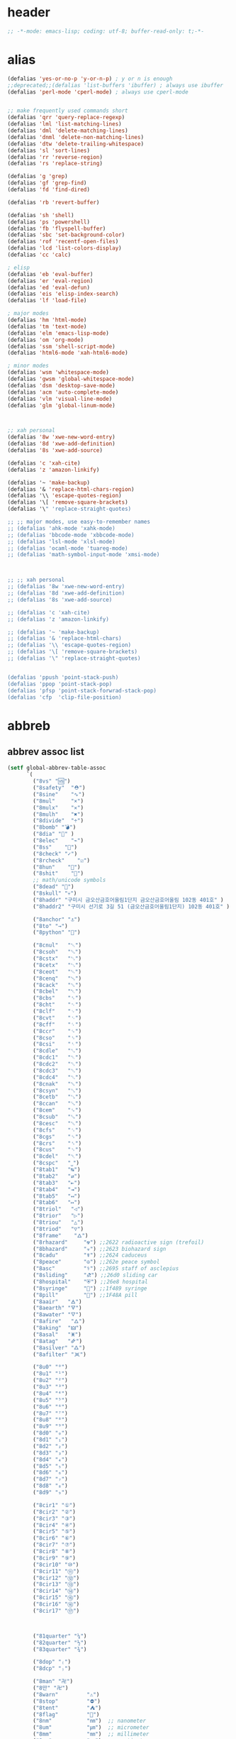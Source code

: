 # -*- coding: utf-8; -*-
* header
  #+BEGIN_SRC emacs-lisp
    ;; -*-mode: emacs-lisp; coding: utf-8; buffer-read-only: t;-*-
  #+END_SRC

* alias
#+BEGIN_SRC emacs-lisp
  (defalias 'yes-or-no-p 'y-or-n-p) ; y or n is enough
  ;;deprecated;;(defalias 'list-buffers 'ibuffer) ; always use ibuffer
  (defalias 'perl-mode 'cperl-mode) ; always use cperl-mode


  ;; make frequently used commands short
  (defalias 'qrr 'query-replace-regexp)
  (defalias 'lml 'list-matching-lines)
  (defalias 'dml 'delete-matching-lines)
  (defalias 'dnml 'delete-non-matching-lines)
  (defalias 'dtw 'delete-trailing-whitespace)
  (defalias 'sl 'sort-lines)
  (defalias 'rr 'reverse-region)
  (defalias 'rs 'replace-string)

  (defalias 'g 'grep)
  (defalias 'gf 'grep-find)
  (defalias 'fd 'find-dired)

  (defalias 'rb 'revert-buffer)

  (defalias 'sh 'shell)
  (defalias 'ps 'powershell)
  (defalias 'fb 'flyspell-buffer)
  (defalias 'sbc 'set-background-color)
  (defalias 'rof 'recentf-open-files)
  (defalias 'lcd 'list-colors-display)
  (defalias 'cc 'calc)

  ; elisp
  (defalias 'eb 'eval-buffer)
  (defalias 'er 'eval-region)
  (defalias 'ed 'eval-defun)
  (defalias 'eis 'elisp-index-search)
  (defalias 'lf 'load-file)

  ; major modes
  (defalias 'hm 'html-mode)
  (defalias 'tm 'text-mode)
  (defalias 'elm 'emacs-lisp-mode)
  (defalias 'om 'org-mode)
  (defalias 'ssm 'shell-script-mode)
  (defalias 'html6-mode 'xah-html6-mode)

  ; minor modes
  (defalias 'wsm 'whitespace-mode)
  (defalias 'gwsm 'global-whitespace-mode)
  (defalias 'dsm 'desktop-save-mode)
  (defalias 'acm 'auto-complete-mode)
  (defalias 'vlm 'visual-line-mode)
  (defalias 'glm 'global-linum-mode)



  ;; xah personal
  (defalias '8w 'xwe-new-word-entry)
  (defalias '8d 'xwe-add-definition)
  (defalias '8s 'xwe-add-source)

  (defalias 'c 'xah-cite)
  (defalias 'z 'amazon-linkify)

  (defalias '~ 'make-backup)
  (defalias '& 'replace-html-chars-region)
  (defalias '\\ 'escape-quotes-region)
  (defalias '\[ 'remove-square-brackets)
  (defalias '\" 'replace-straight-quotes)

  ;; ;; major modes, use easy-to-remember names
  ;; (defalias 'ahk-mode 'xahk-mode)
  ;; (defalias 'bbcode-mode 'xbbcode-mode)
  ;; (defalias 'lsl-mode 'xlsl-mode)
  ;; (defalias 'ocaml-mode 'tuareg-mode)
  ;; (defalias 'math-symbol-input-mode 'xmsi-mode)



  ;; ;; xah personal
  ;; (defalias '8w 'xwe-new-word-entry)
  ;; (defalias '8d 'xwe-add-definition)
  ;; (defalias '8s 'xwe-add-source)

  ;; (defalias 'c 'xah-cite)
  ;; (defalias 'z 'amazon-linkify)

  ;; (defalias '~ 'make-backup)
  ;; (defalias '& 'replace-html-chars)
  ;; (defalias '\\ 'escape-quotes-region)
  ;; (defalias '\[ 'remove-square-brackets)
  ;; (defalias '\" 'replace-straight-quotes)


  (defalias 'ppush 'point-stack-push)
  (defalias 'ppop 'point-stack-pop)
  (defalias 'pfsp 'point-stack-forwrad-stack-pop)
  (defalias 'cfp  'clip-file-position)
#+END_SRC

#+RESULTS:
: cfp

* abbreb

  

** abbrev assoc list 
   #+BEGIN_SRC emacs-lisp
     (setf global-abbrev-table-assoc
           `(
             ("8vs" "🆚")
             ("8safety"  "⛑")
             ("8sine"    "∿")
             ("8mul"     "×")
             ("8mulx"    "✕")
             ("8mulh"    "✖")
             ("8divide"  "÷")
             ("8bomb" "💣")
             ("8dia" "💎" )
             ("8elec"    "⌁")
             ("8ss"    "🌠")
             ("8check" "✓")
             ("8rcheck"    "☑")
             ("8hun"    "💯")
             ("8shit"    "💩")
             ;; math/unicode symbols
             ("8dead" "📆")
             ("8skull" "💀")
             ("8haddr" "구미시 금오산금호어울림1단지 금오산금호어울림 102동 401호" )
             ("8haddr2" "구미시 선기로 3길 51 (금오산금호어울림1단지) 102동 401호" )

             ("8anchor" "⚓")
             ("8to" "→")
             ("8python" "🐍")

             ("8cnul"   "␀")
             ("8csoh"   "␁")
             ("8cstx"   "␂")
             ("8cetx"   "␃")
             ("8ceot"   "␄")
             ("8cenq"   "␅")
             ("8cack"   "␆")
             ("8cbel"   "␇")
             ("8cbs"    "␈")
             ("8cht"    "␉")
             ("8clf"    "␊")
             ("8cvt"    "␋")
             ("8cff"    "␌")
             ("8ccr"    "␍")
             ("8cso"    "␎")
             ("8csi"    "␏")
             ("8cdle"   "␐")
             ("8cdc1"   "␑")
             ("8cdc2"   "␒")
             ("8cdc3"   "␓")
             ("8cdc4"   "␔")
             ("8cnak"   "␕")
             ("8csyn"   "␖")
             ("8cetb"   "␗")
             ("8ccan"   "␘")
             ("8cem"    "␙")
             ("8csub"   "␚")
             ("8cesc"   "␛")
             ("8cfs"    "␜")
             ("8cgs"    "␝")
             ("8crs"    "␞")
             ("8cus"    "␟")
             ("8cdel"   "␡")
             ("8cspc"   "˽")
             ("8tab1"   "↹")
             ("8tab2"   "⇄")
             ("8tab3"   "⇤")
             ("8tab4"   "⇥")
             ("8tab5"   "↤")
             ("8tab6"   "↦")
             ("8triol"   "◁")
             ("8trior"   "▷")
             ("8triou"   "△")
             ("8triod"   "▽")
             ("8frame"    "🜂")
             ("8rhazard"     "☢") ;;2622 radioactive sign (trefoil)
             ("8bhazard"     "☣") ;;2623 biohazard sign
             ("8cadu"        "☤") ;;2624 caduceus
             ("8peace"       "☮") ;;262e peace symbol
             ("8asc"         "⚕") ;;2695 staff of asclepius
             ("8sliding"     "⛐") ;;26d0 sliding car
             ("8hospital"    "⛨") ;;26e8 hospital
             ("8syringe"     "💉") ;;1f489 syringe
             ("8pill"        "💊") ;;1F48A pill 
             ("8aair"   "🜁")
             ("8aearth" "🜃")
             ("8awater" "🜄")
             ("8afire"   "🜂")
             ("8aking"  "🜲")
             ("8asal"   "🜹")
             ("8atag"   "🜸")
             ("8asilver" "🜛")
             ("8afilter" "🝪")

             ("8u0" "⁰")
             ("8u1" "¹")
             ("8u2" "²")
             ("8u3" "³")
             ("8u4" "⁴")
             ("8u5" "⁵")
             ("8u6" "⁶")
             ("8u7" "⁷")
             ("8u8" "⁸")
             ("8u9" "⁹")
             ("8d0" "₀")
             ("8d1" "₁")
             ("8d2" "₂")
             ("8d3" "₃")
             ("8d4" "₄")
             ("8d5" "₅")
             ("8d6" "₆")
             ("8d7" "₇")
             ("8d8" "₈")
             ("8d9" "₉")

             ("8cir1" "①")
             ("8cir2" "②")
             ("8cir3" "③")
             ("8cir4" "④")
             ("8cir5" "⑤")
             ("8cir6" "⑥")
             ("8cir7" "⑦")
             ("8cir8" "⑧")
             ("8cir9" "⑨")
             ("8cir10" "⑩")
             ("8cir11" "⑪")
             ("8cir12" "⑫")
             ("8cir13" "⑬")
             ("8cir14" "⑭")
             ("8cir15" "⑮")
             ("8cir16" "⑯")
             ("8cir17" "⑰")



             ("81quarter" "¼")
             ("82quarter" "½")
             ("83quarter" "¾")

             ("8dop" "₍")
             ("8dcp" "₎")

             ("8man" "卍")
             ("8만" "卍")
             ("8warn"         "⚠")
             ("8stop"         "⛔")
             ("8tent"         "⛺")
             ("8flag"         "🚩")
             ("8nm"           "㎚")  ;; nanometer
             ("8um"           "㎛")  ;; micrometer
             ("8mm"           "㎜")  ;; millimeter
             ("8cm"           "㎝")  ;; centimeter
             ("8km"           "㎞")  ;; kilometer
             ("8inch"         "㏌") ;;inch
             ("8mmu2"        "㎟")
             ("8cmu2"        "㎠")
             ("8mu2"          "㎡")
             ("8kmu2"        "㎢")
             ("8mmu3"        "㎣")
             ("8cmu3"        "㎤")
             ("8mmu3"        "㎥")
             ("8kmu3"        "㎦")
             ("8ul"           "㎕")
             ("8ml"           "㎖")
             ("8dl"           "㎗")
             ("8kl"           "㎘")
             ("8c"            "㏄")
             ;;Time
             ("8ps"           "㎰")
             ("8ns"           "㎱")
             ("8us"           "㎲")
             ("8ms"           "㎳")
             ;;Weight
             ("8ug"           "㎍")
             ("8mg"           "㎎")
             ("8kg"           "㎏")
             ;;Bytes
             ("8kb"           "㎅")
             ("8mb"           "㎆") 
             ("8gb"           "㎇")
             ;;Frequency: Hertz
             ("8hz"           "㎐")
             ("8khz"          "㎑")
             ("8mhz"          "㎒")
             ("8ghz"          "㎓")
             ("8thz"          "㎔")
             ;;Voltage
             ("8pv"           "㎴")
             ("8nv"           "㎵")
             ("8uv"           "㎶")
             ("8mv"           "㎷")
             ("8kv"           "㎸")
             ("8mv"           "㎹")
             ;;Watts
             ("8pw"           "㎺")
             ("8nw"           "㎻")
             ("8uw"           "㎼")
             ("8mw"           "㎽")
             ("8kw"           "㎾")
             ("8mw"           "㎿")
             ;;Electrical Resistance: Ohm
             ("8kohm"         "㏀")
             ("8mohm"         "㏁")
             ;;Electric   Current: Ampere
             ("8pa"           "㎀")
             ("8na"           "㎁")
             ("8ua"           "㎂")
             ("8ma"           "㎃")
             ("8ka"           "㎄")
             ;;Misc       Note: some of the following are not units.
             ("8m/s"            "㎧")
             ("8m/su2"        "㎨")
             ("8rad"            "㎭")
             ("8rad/s"        "㎮")
             ("8rad/su2"    "㎯")
             ("8pa"           "㎩")
             ("8kpa"          "㎪")
             ("8mpa"          "㎫")
             ("8gpaa"         "㎬")
             ("8cal"          "㎈") ;;Calorie
             ("8kcal"         "㎉")
             ("8fm"           "㎙") ;;frequency modulation
             ("8hpa"          "㍱")
             ("8da"           "㍲")
             ("8au"           "㍳") ;;Astronomical unit. ≈ distance of earth to sun.
             ("8bar"          "㍴")
             ("8ov"           "㍵")
             ("8pg"           "㍶")
             ("8pf"           "㎊")
             ("8nf"           "㎋")
             ("8uf"           "㎌")
             ("8bq"           "㏃")
             ("8cd"           "㏅")
             ("8db"           "㏈") ;Decibel
             ("8gy"           "㏉")
             ("8ha"           "㏊")
             ("8hp"           "㏋")
             ("8ln"           "㏑")
             ("8log"          "㏒")
             ("8lx"           "㏓")
             ("8mb"           "㏔")
             ("8mil"           "㏕") ;;1/1000, used for many things.
             ("8mol"          "㏖")
             ("8ph"           "㏗")
             ("8am"           "㏂")
             ("8pm"           "㏘")
             ("8ppm"          "㏙")
             ("8clock1"    "🕐")
             ("8clock2"    "🕑")
             ("8clock3"    "🕒")
             ("8clock4"    "🕓")
             ("8clock5"    "🕔")
             ("8clock6"    "🕕")
             ("8clock7"    "🕖")
             ("8clock8"    "🕗")
             ("8clock9"    "🕘")
             ("8clock10"   "🕙")
             ("8clock11"   "🕚")
             ("8clock12"   "🕛")
             ("8alarm"     "⏰") ;;ALARM CLOCK
             ("8timer"     "⏲") ;;TIME
             ("8email"     "📧")
             ("8pin"       "📌")
             ("8dc"        "⎓")
             ("8ground"    "⏚")
             ("8fuse"      "⏛")
             ("8ac"        "⏦")
             ("8ocir"      "⎏")
             ("8ccir"      "⎐")
             ("8earth"     "🗺")
             ("8africa"    "🌍")
             ("8america"   "🌎")
             ("8asia"      "🌏")
             ("8gnomonic"  "🌐")
             ("8enter2"    "⎆")
             ;;("8stop"      "◼")
             ("8pause"     "⏯")
             ("8prevsong"  "⏮")
             ("8nextsong"  "⏭")
             ("8fbackward" "⏪")
             ("8forward"  "⏩")
             ("8upward"   "⏫")
             ("8downward" "⏬")
             ("8in" "∈")
             ("8nin" "∉")
             ("8inf" "∞")
             ("8luv" "♥")
             ("8smly" "☺")
             ("8rh" "☛")
             ("8si" "∑")
             ("8in" "⚠")
             ("8ne1" "⛔")
             ("8ne2" "🚫")
             ("8there4" "∴")
             ("8th" "⚡")
             ("8empty"  "∅")
             ("8because" "∵")
             ("8degree" "°")
             ( "8e" "ℯ" )
             ("8xor" "⊻")
             ("8nand" "⊼")
             ("8nor" "⊽")
             ("8ratiopp" "∝")
             ("8partial" "∂")
             ("8forall"       "∀")
             ("8exist"        "∃")
             ("8not"          "¬")
             ("8and"          "∧")
             ("8or"           "∨")
             ("8nand"         "⋀")
             ("8nor"          "⋁")
             ("8lceil"        "⌈")
             ("8rceil"        "⌉")
             ("8lfloor"       "⌊")
             ("8rfloor"       "⌋")
             ("8inc"          "∆")
             ("8crossproduct" "⨯")
             ("8conmat"       "⊹")
             ("8nsum"         "∑")
             ("8almost"        "≈")
             ("8ident"         "≡")
             ("8ge"            "≧")
             ("8le"            "≦")
             ("8join"          "⨝")
             ("8nintersection" "⋂")
             ("8nunion"        "⋃")
             ("8union"         "∪")
             ("8intersection"  "∩")
             ("8subset"        "⊂")
             ("8superset"      "⊃")
             ("8elem"          "∈")
             ("8contain"       "∋")
             ("8alef"          "ℵ")
             ("8hmul"          "✖")
             ("8div"           "÷")
             ("8pi"            "π")
             ("8theta"         "θ")
             ("8lambda"        "λ")
             ("8mu"            "μ")
             ("8DELTA"         "Δ")
             ("8LAMBDA"        "Λ")
             ("8XI"            "Ξ")
             ("8PI"            "Π")
             ("8PHI"           "Φ")
             ("8PSI"           "Ψ")
             ("8OMETA"         "Ω")
             ("8nabla"         "∇")
             ("⌦"         "∇")
             ("8ohm"           "Ω")
             ("8neg"             "¬")
             ("8pm"              "±")
             ("8cdot"            "·")
             ("8to"              "→")
             ("8rightarrow"      "⇒")
             ("8leftrightarrow"  "⇔")
             ("8forall"          "∀")
             ("8partial"         "∂")
             ("8exists"          "∃")
             ("8emptyset"        "∅")
             ("8nabla"           "∇")
             ("8in"              "∈")
             ("8not"             "∉")
             ("8prod"            "∏")
             ("8sum"             "∑")
             ("8surd"            "√")
             ("8infty"           "∞")
             ("8wedge"           "∧")
             ("8vee"             "∨")
             ("8cap"             "∩")
             ("8cup"             "∪")
             ("8int"             "∫")
             ("8approx"          "≈")
             ("8neq"             "≠")
             ("8equiv"           "≡")
             ("8leq"             "≤")
             ("8geq"             "≥")
             ("8subset"          "⊂")
             ("8supset"          "⊃")
             ("8circ"            "°")
             ("8times"           "×")
             ("8lfloor"          "⌊")
             ("8rfloor"          "⌋")
             ("8lceil"           "⌈")
             ("8rceil"           "⌉")

             ;; ("8ts")
             ;; ("8ts1" ) 

             ("8tri" "▲")
             ("8tril" "◀")
             ("8trir" "▶")
             ("8trid" "▼")

             ("8square" "■")
             ("8circle" "●")
             ("8diamond" "◆")


             ( "8bio" "☣" )
             ("8recycle" "♲")
             ("8shift" "⇧")
             ("8tab" "↹")
             ("8watch" "⌚")
             ("8hourglass" "⧖") ;;⧗ ⌛ ⏳ ⧗ ⧖ 
             ("8cursor" "⌖")
             ("8ibeam" "⌶")
             ("8wifi" "📶")
             ("8cross" "✚")

             ("8hyper" "✦")
             ("8enter" "↵")

             ;; star
             ("8sparcle" "✨")
             ("8sstar" "🌠")
             ("8s1" "★")
             ("8s2" "☆")
             ("8s3" "⚝")
             ("8s4" "✡")
             ;; emoji
             ("8joker" "🃏")
             ("8hurr" "🌀")
             ("8ugraph" "📈")
             ("8dgraph" "📉")
             ("8david" "🔯")
             ("8ko" "󾓮")
             ("8hu" "👆"  )
             ("8hd" "👇"  )
             ("8hl" "👈"  )
             ("8hr" "👉"  )
             ("8ok" "👌")
             ("8tomare" "✋")
             ("8punch" "👊"  )
             ("8hfive" "👋"  )
             ("8fire" "🔥")
             ("8sun" "☀")
             ("8thunder" "⚡")
             ("8urgent" "⚡")
             ;; hexagrams
             ("8h1"  "⎈" ) 
             ("8h2"  "✽" ) 
             ("8h3"  "✲" ) 
             ("8h4"  "✱" ) 
             ("8h5"  "✻" ) 
             ("8h6"  "✼" ) 
             ("8h7"  "✽" ) 
             ("8h8"  "✡" ) 
             ("8h9"  "✾" ) 
             ("8h10"  "✿" ) 
             ("8h11"  "❀" ) 
             ("8h12"  "❁" ) 
             ("8h13"  "❂" ) 
             ("8h14"  "❃" ) 
             ("8h15"  "❄" ) 
             ("8h16"  "❅" ) 
             ("8h17"  "❆" ) 
             ("8h18"  "❇" ) 
             ;; circles
             ("8c1"  "○")
             ("8c2"  "☉")
             ("8c3"  "◎")
             ("8c4"  "◉")
             ("8c5"  "○")
             ("8c6"  "◌")
             ("8c7"  "◎")
             ("8c8"  "●")
             ("8c9"  "◦")
             ("8c10"  "◯")
             ("8c11"  "⚪")
             ("8c12"  "⚫")
             ("8c13"  "⚬")
             ("8c14"  "❍")
             ("8c15"  "￮")
             ("8c16"  "⊙")
             ("8c17"  "⊚")
             ("8c18"  "⊛")
             ("8c19"  "∙")
             ("8c20"  "∘")
             ;; special circles
             ("8sc1"  "◐") 
             ("8sc2"  "◑") 
             ("8sc3"  "◒") 
             ("8sc4"  "◓") 
             ("8sc5"  "◴") 
             ("8sc6"  "◵") 
             ("8sc7"  "◶") 
             ("8sc8"  "◷") 
             ("8sc9"  "⚆") 
             ("8sc10"  "⚇") 
             ("8sc11"  "⚈") 
             ("8sc12"  "⚉") 
             ("8sc13"  "♁") 
             ("8sc14"  "⊖") 
             ("8sc15"  "⊗") 
             ("8sc16"  "⊘") 
             ;; crosses

             ("8cr1"  "✙")
             ("8cr2"  "♱")
             ("8cr3"  "♰")
             ("8cr4"  "☥")
             ("8cr5"  "✞")
             ("8cr6"  "✟")
             ("8cr7"  "✝")
             ("8cr8"  "†")
             ("8cr9"  "✠")
             ("8cr10"  "✚")
             ("8cr11"  "✜")
             ("8cr12"  "✛")
             ("8cr13"  "✢")
             ("8cr14"  "✣")
             ("8cr15"  "✤")
             ("8cr16"  "✥")

             ;; poker sybmols
             ("8p1"  "♠")
             ("8p2"  "♣")
             ("8p3"  "♥")
             ("8p4"  "♦")
             ("8p5"  "♤")
             ("8p6"  "♧")
             ("8p7"  "♡")
             ("8p8"  "♢")
             ;; special symbols

             ("8ss1"  "▶")
             ("8ss2"  "◈")
             ("8ss3"  "◀")
             ("8ss4"  "☀")
             ("8ss5"  "♼")
             ("8ss6"  "☼")
             ("8ss7"  "☾")
             ("8ss8"  "☽")
             ("8ss9"  "☣")
             ("8ss10"  "§")
             ("8ss11"  "¶")
             ("8ss12"  "‡")
             ("8ss13"  "※")
             ("8ss14"  "✕")
             ("8ss15"  "△")
             ("8ss16"  "◇")


             ( "8dollar" "$")
             ( "8cent" "¢")
             ( "8euro" "€" )
             ( "8yen" "¥")
             ( "8pound" "£")
             ( "8cedi" "₵")
             ( "8colon" "₡")
             ( "8austral" "₳")
             ( "8baht" "฿")
             ( "8cruzeiro" "₢")
             ( "8dong" "₫")
             ( "8bengali" "৳")
             ( "8drachma" "₯")
             ( "8frac"  "₣")
             ( "8guarani" "₲")
             ( "8hryvnia" "₴")
             ( "8kip" "₭")
             ( "8mill" "₥")
             ( "8naira" "₦")
             ( "8peseta" "₧")
             ( "8peso" "₱")
             ( "8german"  "₰")
             ( "8rupee" "₨")
             ( "8tugrik" "₮")
             ( "8won" "₩")

             ( "8cs" "⍟")

             ("8a1" "→")
             ("8a2" "←")
             ("8a3" "↑")
             ("8a4" "↓")
             ("8a5" "🡘") 
             ("8a6" "▶")
             ("8a7" "▲")
             ("8a8" "▼")
             ("8a9" "◁")
             ("8a10" "▷")
             ("8a11" "△")
             ("8a12" "▽")
             ("8a13" "⇦" )
             ("8a14" "⇨" )
             ("8a15" "⇧" )
             ("8a16" "⇩" )
             ("8a17" "⬅" )
             ("8a18" "➡" )
             ("8a19" "⬆" )
             ("8a20" "⬇" )
             ("8a21" "◀")

             ( "8fence1" "⦀")
             ( "8fence2" "⦙")
             ( "8fence3" "⦚")
             ( "8fence4" "⧘")
             ( "8fence5" "⧙")
             ( "8fence6" "⧚")
             ( "8fence7" "⧛")
             ("8X" "⤬") 



             ;;deprecated;;    ,@(-map-indexed (lambda (index ch8) (list (format "81c%d"  index) ch8)) '("⓪" "①" "②" "③" "④" "⑤" "⑥" "⑦" "⑧" "⑨" "⑩" "⑪" "⑫" "⑬" "⑭" "⑮" "⑯" "⑰" "⑱" "⑲" "⑳"))
             ;;deprecated;;    ,@(-map-indexed (lambda (index ch8) (list (format "8c%d" (+ 1 index)) ch8)) '( "⓵" "⓶" "⓷" "⓸" "⓹" "⓺" "⓻" "⓼" "⓽" "⓾"))
             ;;deprecated;;    ,@(-map-indexed (lambda (index ch8) (list (format "82c%d" (+ 1 index)) ch8)) '( "❶" "❷" "❸" "❹" "❺" "❻" "❼" "❽" "❾" "❿"))
             ;;deprecated;;    ,@(-map-indexed (lambda (index ch8) (list (format "83c%d"  index) ch8)) '( "⓿" "➊" "➋" "➌" "➍" "➎" "➏" "➐" "➑" "➒" "➓" "⓫" "⓬" "⓭" "⓮" "⓯" "⓰" "⓱" "⓲" "⓳" "⓴"))
             ;;deprecated;;    ,@(-map-indexed (lambda (index ch8) (list (format "8c%c"  (+  ?A index)) ch8)) '( "Ⓐ" "Ⓑ" "Ⓒ" "Ⓓ" "Ⓔ" "Ⓕ" "Ⓖ" "Ⓗ" "Ⓘ" "Ⓙ" "Ⓚ" "Ⓛ" "Ⓜ" "Ⓝ" "Ⓞ" "Ⓟ" "Ⓠ" "Ⓡ" "Ⓢ" "Ⓣ" "Ⓤ" "Ⓥ" "Ⓦ" "Ⓧ" "Ⓨ" "Ⓩ"))
             ;;deprecated;;    ,@(-map-indexed (lambda (index ch8) (list (format "8c%c"  (+  ?a index)) ch8)) '( "ⓐ" "ⓑ" "ⓒ" "ⓓ" "ⓔ" "ⓕ" "ⓖ" "ⓗ" "ⓘ" "ⓙ" "ⓚ" "ⓛ" "ⓜ" "ⓝ" "ⓞ" "ⓟ" "ⓠ" "ⓡ" "ⓢ" "ⓣ" "ⓤ" "ⓥ" "ⓦ" "ⓧ" "ⓨ" "ⓩ"))
             ;;deprecated;;    ,@(-map-indexed (lambda (index ch8) (list (format "81a%d" (+ 1 index)) ch8)) '("←" "→" "↑" "↓" "↔" "↕" "↖" "↗" "↘" "↙" "↚" "↛" "↮" "⟵" "⟶" "⟷"))
             ;;deprecated;;    ,@(-map-indexed (lambda (index ch8) (list (format "82a%d" (+ 1 index)) ch8))  '("⇐" "⇒" "⇑" "⇓" "⇔" "⇕" "⇖" "⇗" "⇘" "⇙" "⇍" "⇏" "⇎" "⟸" "⟹" "⟺"))
             ;;deprecated;;    ,@(-map-indexed (lambda (index ch8) (list (format "83a%d" (+ 1 index)) ch8))  '("⇦" "⇨" "⇧" "⇩" "⬄" "⇳" "⬀" "⬁" "⬂" "⬃"))
             ;;deprecated;;    ,@(-map-indexed (lambda (index ch8) (list (format "84a%d" (+ 1 index)) ch8))  '("⬅" "(" "⮕" "➡" ")" "⬆" "⬇" "⬈" "⬉" "⬊" "⬋" "⬌" "⬍"))
             ;;deprecated;;    ,@(-map-indexed (lambda (index ch8) (list (format "85a%d" (+ 1 index)) ch8))  '("🡐" "🡒" "🡑" "🡓" "🡔" "🡕" "🡖" "🡗" "🡘" "🡙"))
             ;;deprecated;;    ,@(-map-indexed (lambda (index ch8) (list (format "86a%d" (+ 1 index)) ch8))  '("🡠" "🡢" "🡡" "🡣" "🡤" "🡥" "🡦" "🡧"))
             ;;deprecated;;    ,@(-map-indexed (lambda (index ch8) (list (format "87a%d" (+ 1 index)) ch8))  '("🡨" "🡪" "🡩" "🡫" "🡬" "🡭" "🡮" "🡯"))
             ;;deprecated;;    ,@(-map-indexed (lambda (index ch8) (list (format "88a%d" (+ 1 index)) ch8))  '("🡰" "🡲" "🡱" "🡳" "🡴" "🡵" "🡶" "🡷"))
             ;;deprecated;;    ,@(-map-indexed (lambda (index ch8) (list (format "89a%d" (+ 1 index)) ch8))  '("🡸" "🡺" "🡹" "🡻" "🡼" "🡽" "🡾" "🡿"))
             ;;deprecated;;    ,@(-map-indexed (lambda (index ch8) (list (format "810a%d" (+ 1 index)) ch8))  '("🢀" "🢂" "🢁" "🢃" "🢄" "🢅" "🢆" "🢇"))
             ;;deprecated;;    ,@(-map-indexed (lambda (index ch8) (list (format "811a%d" (+ 1 index)) ch8))  '("⇆" "⇄" "⇅" "⇵" "⇈" "⇊" "⇇" "⇉"))
             ;;deprecated;;    ,@(-map-indexed (lambda (index ch8) (list (format "812a%d" (+ 1 index)) ch8))  '("⬱" "⇶"))
             ;;deprecated;;    ,@(-map-indexed (lambda (index ch8) (list (format "813a%d" (+ 1 index)) ch8))  '("⇠" "⇢" "⇡" "⇣"))
             ;;deprecated;;    ,@(-map-indexed (lambda (index ch8) (list (format "814a%d" (+ 1 index)) ch8))  '("⇚" "⇛" "⤊" "⤋" "⭅" "⭆" "⟰" "⟱"))
             ;;deprecated;;    ,@(-map-indexed (lambda (index ch8) (list (format "815a%d" (+ 1 index)) ch8))  '("↢" "↣"))
             ;;deprecated;;    ,@(-map-indexed (lambda (index ch8) (list (format "816a%d" (+ 1 index)) ch8))  '("↼" "⇀" "↽" "⇁" "↿" "↾" "⇃" "⇂"))
             ;;deprecated;;    ,@(-map-indexed (lambda (index ch8) (list (format "817a%d" (+ 1 index)) ch8))  '("⇋" "⇌"))
             ;;deprecated;;    ,@(-map-indexed (lambda (index ch8) (list (format "818a%d" (+ 1 index)) ch8))  '("⟻" "⟼"))
             ;;deprecated;;    ,@(-map-indexed (lambda (index ch8) (list (format "819a%d" (+ 1 index)) ch8))  '("⇽" "⇾" "⇿"))
             ;;deprecated;;    ,@(-map-indexed (lambda (index ch8) (list (format "820a%d" (+ 1 index)) ch8))  '("⇜" "⇝"))
             ;;deprecated;;    ,@(-map-indexed (lambda (index ch8) (list (format "821a%d" (+ 1 index)) ch8))  '("⬳" "⟿"))
             ;;deprecated;;    ,@(-map-indexed (lambda (index ch8) (list (format "822a%d" (+ 1 index)) ch8))  '("⥊" "⥋" "⥌" "⥍" "⥎" "⥏" "⥐" "⥑"))
             ;;deprecated;;    ,@(-map-indexed (lambda (index ch8) (list (format "823a%d" (+ 1 index)) ch8))  '("⥒" "⥓" "⥔" "⥕" "⥖" "⥗" "⥘" "⥙"))
             ;;deprecated;;    ,@(-map-indexed (lambda (index ch8) (list (format "824a%d" (+ 1 index)) ch8))  '("⥚" "⥛" "⥜" "⥝" "⥞" "⥟" "⥠" "⥡"))
             ;;deprecated;;    ,@(-map-indexed (lambda (index ch8) (list (format "825a%d" (+ 1 index)) ch8))  '("⥢" "⥤" "⥣" "⥥" "⥦" "⥨" "⥧" "⥩" "⥮" "⥯"))
             ;;deprecated;;    ,@(-map-indexed (lambda (index ch8) (list (format "826a%d" (+ 1 index)) ch8))  '("⥪" "⥬" "⥫" "⥭"))
             ;;deprecated;;    ,@(-map-indexed (lambda (index ch8) (list (format "827a%d" (+ 1 index)) ch8))  '("↤" "↦" "↥" "↧"))
             ;;deprecated;;    ,@(-map-indexed (lambda (index ch8) (list (format "828a%d" (+ 1 index)) ch8))  '("⇤" "⇥" "⤒" "⤓" "↨"))
             ;;deprecated;;    ,@(-map-indexed (lambda (index ch8) (list (format "829a%d" (+ 1 index)) ch8))  '("↞" "↠" "↟" "↡"))
             ;;deprecated;;    ,@(-map-indexed (lambda (index ch8) (list (format "830a%d" (+ 1 index)) ch8))  '("⇷" "⇸" "⤉" "⤈" "⇹"))
             ;;deprecated;;    ,@(-map-indexed (lambda (index ch8) (list (format "831a%d" (+ 1 index)) ch8))  '("⇺" "⇻" "⇞" "⇟" "⇼"))
             ;;deprecated;;    ,@(-map-indexed (lambda (index ch8) (list (format "832a%d" (+ 1 index)) ch8))  '("⬴" "⤀" "⬵" "⤁"))
             ;;deprecated;;    ,@(-map-indexed (lambda (index ch8) (list (format "833a%d" (+ 1 index)) ch8))  '("⬹" "⤔"))
             ;;deprecated;;    ,@(-map-indexed (lambda (index ch8) (list (format "834a%d" (+ 1 index)) ch8))  '("⬺" "⤕"))
             ;;deprecated;;    ,@(-map-indexed (lambda (index ch8) (list (format "835a%d" (+ 1 index)) ch8))  '("⤂" "⤃" "⤄"))
             ;;deprecated;;    ,@(-map-indexed (lambda (index ch8) (list (format "836a%d" (+ 1 index)) ch8))  '("⬶" "⤅"))
             ;;deprecated;;    ,@(-map-indexed (lambda (index ch8) (list (format "837a%d" (+ 1 index)) ch8))  '("⬻" "⤖"))
             ;;deprecated;;    ,@(-map-indexed (lambda (index ch8) (list (format "838a%d" (+ 1 index)) ch8))  '("⬷" "⤐"))
             ;;deprecated;;    ,@(-map-indexed (lambda (index ch8) (list (format "839a%d" (+ 1 index)) ch8))  '("⬼" "⤗" "⬽" "⤘"))
             ;;deprecated;;    ,@(-map-indexed (lambda (index ch8) (list (format "840a%d" (+ 1 index)) ch8))  '("⤆" "⤇"))
             ;;deprecated;;    ,@(-map-indexed (lambda (index ch8) (list (format "841a%d" (+ 1 index)) ch8))  '("⤌" "⤍" "⤎" "⤏"))
             ;;deprecated;;    ,@(-map-indexed (lambda (index ch8) (list (format "842a%d" (+ 1 index)) ch8))  '("⬸" "⤑"))
             ;;deprecated;;    ,@(-map-indexed (lambda (index ch8) (list (format "843a%d" (+ 1 index)) ch8))  '("⤝" "⤞" "⤟" "⤠"))
             ;;deprecated;;    ,@(-map-indexed (lambda (index ch8) (list (format "844a%d" (+ 1 index)) ch8))  '("⤙" "⤚" "⤛" "⤜"))
             ;;deprecated;;    ,@(-map-indexed (lambda (index ch8) (list (format "845a%d" (+ 1 index)) ch8))  '("⤡" "⤢" "⤣" "⤤" "⤥" "⤦" "⤪" "⤨" "⤧" "⤩" "⤭" "⤮" "⤯" "⤰" "⤱" "⤲" "⤫" "⤬"))
             ;;deprecated;;    ,@(-map-indexed (lambda (index ch8) (list (format "846a%d" (+ 1 index)) ch8))  '("↰" "↱" "↲" "↳" "⬐" "⬎" "⬑" "⬏" "↴" "↵"))
             ;;deprecated;;    ,@(-map-indexed (lambda (index ch8) (list (format "847a%d" (+ 1 index)) ch8))  '("⤶" "⤷" "⤴" "⤵"))
             ;;deprecated;;    ,@(-map-indexed (lambda (index ch8) (list (format "848a%d" (+ 1 index)) ch8))  '("↩" "↪" "↫" "↬"))
             ;;deprecated;;    ,@(-map-indexed (lambda (index ch8) (list (format "849a%d" (+ 1 index)) ch8))  '("⥼" "⥽" "⥾" "⥿"))
             ;;deprecated;;    ,@(-map-indexed (lambda (index ch8) (list (format "850a%d" (+ 1 index)) ch8))  '("⥂" "⥃" "⥄" "⭀" "⥱" "⥶" "⥸" "⭂" "⭈" "⭊" "⥵" "⭁" "⭇" "⭉" "⥲" "⭋" "⭌" "⥳" "⥴" "⥆" "⥅"))
             ;;deprecated;;    ,@(-map-indexed (lambda (index ch8) (list (format "851a%d" (+ 1 index)) ch8))  '("⥹" "⥻"))
             ;;deprecated;;    ,@(-map-indexed (lambda (index ch8) (list (format "852a%d" (+ 1 index)) ch8))  '("⬰" "⇴" "⥈" "⬾" "⥇" "⬲" "⟴"))
             ;;deprecated;;    ,@(-map-indexed (lambda (index ch8) (list (format "853a%d" (+ 1 index)) ch8))  '("⥷" "⭃" "⥺" "⭄"))
             ;;deprecated;;    ,@(-map-indexed (lambda (index ch8) (list (format "854a%d" (+ 1 index)) ch8))  '("⇱" "⇲"))
             ;;deprecated;;    ,@(-map-indexed (lambda (index ch8) (list (format "855a%d" (+ 1 index)) ch8))  '("↸" "↹" "↯" "↭" "⥉" "⥰"))
             ;;deprecated;;    ,@(-map-indexed (lambda (index ch8) (list (format "856a%d" (+ 1 index)) ch8))  '("⬿" "⤳"))
             ;;deprecated;;    ,@(-map-indexed (lambda (index ch8) (list (format "857a%d" (+ 1 index)) ch8))  '("↜" "↝"))
             ;;deprecated;;    ,@(-map-indexed (lambda (index ch8) (list (format "858a%d" (+ 1 index)) ch8))  '("⤼" "⤽"))
             ;;deprecated;;    ,@(-map-indexed (lambda (index ch8) (list (format "859a%d" (+ 1 index)) ch8))  '("↶" "↷" "⤾" "⤿" "⤸" "⤹" "⤺" "⤻"))
             ;;deprecated;;    ,@(-map-indexed (lambda (index ch8) (list (format "860a%d" (+ 1 index)) ch8))  '("↺" "↻" "⥀" "⥁" "⟲" "⟳"))
             ;;deprecated;;    ,@(-map-indexed (lambda (index ch8) (list (format "861a%d" (+ 1 index)) ch8))  '("🠀" "🠂" "🠁" "🠃" "🠄" "🠆" "🠅" "🠇" "🠈" "🠊" "🠉" "🠋"))
             ;;deprecated;;    ,@(-map-indexed (lambda (index ch8) (list (format "862a%d" (+ 1 index)) ch8))  '(""))
             ;;deprecated;;    ,@(-map-indexed (lambda (index ch8) (list (format "863a%d" (+ 1 index)) ch8))  '("🠐" "🠒" "🠑" "🠓" "🠔" "🠖" "🠕" "🠗" "🠘" "🠚" "🠙" "🠛" "🠜" "🠞" "🠝" "🠟"))
             ;;deprecated;;    ,@(-map-indexed (lambda (index ch8) (list (format "864a%d" (+ 1 index)) ch8))  '(""))
             ;;deprecated;;    ,@(-map-indexed (lambda (index ch8) (list (format "865a%d" (+ 1 index)) ch8))  '("🠠" "🠱" "🠢" "🠳" "🠤" "🠵" "🠦" "🠷" "🠨" "🠹" "🠪" "🠻" "🠬" "🠽" "🠮" "🠿" "🠰" "🡁" "🠲" "🡃" "🠴" "🡅" "🠶" "🡇" "🠸" "🠹" "🠺" "🠻" "🠼" "🠽" "🠾" "🠿" "🡀" "🡁" "🡂" "🡃" "🡄" "🡆" "🡅" "🡇"))
             ;;deprecated;;    ,@(-map-indexed (lambda (index ch8) (list (format "866a%d" (+ 1 index)) ch8))  '(""))
             ;;deprecated;;    ,@(-map-indexed (lambda (index ch8) (list (format "867a%d" (+ 1 index)) ch8))  '("🢐" "🢑" "🢒" "🢓" "🢔" "🢕" "🢖" "🢗" "🢘" "🢙" "🢚" "🢛" "🢜" "🢝" "🢞" "🢟" "🢬" "🢭" ""))

             ("8ha1" "☚" )
             ("8ha2" "☛" )
             ("8ha3" "☜")
             ("8ha4" "☝" )
             ("8ha5" "☞")
             ("8ha6" "☟" )
             ("8ha7" "👆" )
             ("8ha8" "👇" )
             ("8ha9" "👈" )
             ("8ha10" "👉")
             ("8ha11" "🖗")
             ("8ha12" "🖘")
             ("8ha13" "🖙")
             ("8ha14" "🖚")
             ("8ha15" "🖛")
             ("8ha16" "🖜")
             ("8ha17" "🖝")
             ("8ha18" "🖞")
             ("8ha19" "🖟")
             ("8ha20" "🖠")
             ("8ha21" "🖡")
             ("8ha22" "🖢")
             ("8ha23" "🖣")

             ( "8draft"          "⚒")
             ( "8flagged"        "✚")
             ( "8new"            "✱")
             ( "8passed"         "❯")
             ( "8replied"        "❮")
             ( "8seen"           "✔")
             ( "8sn"           "✔")
             ( "8ground"          "⏚")
             ( "8trash"        "🚮")
             ( "8attach"         "⚓")
             ( "8encrypted"      "⚴")
             ( "8signed"         "☡")
             ( "8unread"         "⎕")
             ( "8equiv"  "≡")


             ( "8r1" "⁑")
             ( "8r2" "⁕")
             ( "8r3" "⁖")
             ( "8r4" "⁘")
             ( "8r5" "⁙")
             ( "8r6" "⁛")
             ( "8r7" "⁜")
             ( "8r8" "⁂")
             ( "8r9" "¶" )
             ( "8r10" "§" )
             ( "8return" "⏎")
             ;; email
             ("8wdy" "wordy-english@yahoogroups.com")

             ( "8recycle" "♺")
             ;; computing tech
             ("8l11" "Link-11 DLP")
             ("8is" "ISDL DLP")
             ("8tp" "토픽")
             ("8qt" "QuickTime")
             ("8it" "IntelliType")
             ("8msw" "Microsoft Windows")
             ("8win" "Windows")
             ("8ie" "Internet Explorer")
             ("8ahk" "AutoHotkey")
             ("8pr" "POV-Ray")
             ("8ps" "PowerShell")
             ("8mma" "Mathematica")
             ("8js" "javascript")
             ("8vb" "Visual Basic")
             ("8yt" "YouTube")
             ("8ff" "Firefox")
             ("8sl" "Second Life")
             ("8ll" "Linden Labs")
             ("8ee" "ErgoEmacs")


             ;; normal english words
             ("8alt" "alternative")
             ("8char" "character")
             ("8def" "definition")
             ("8bg" "background")
             ("8kb" "keyboard")
             ("8ex" "example")
             ("8kbd" "keybinding")
             ("8env" "environment")
             ("8var" "variable")
             ("8ev" "environment variable")
             ("8cp" "computer")

             ;; sig
             ("8xl" "Xah Lee")

             ;; url
             ("8uxl" "http://xahlee.org/")
             ("8uee" "http://ergoemacs.org/")
             ("8uvmm" "http://VirtualMathMuseum.org/")
             ("8u3dxm" "http://3D-XplorMath.org/")

             ;; emacs regex
             ("8num" "\\([0-9]+?\\)")
             ("8str" "\\([^\"]+?\\)\"")
             ("8curly" "“\\([^”]+?\\)”")

             ;; shell commands
             ("8ditto" "ditto -ck --sequesterRsrc --keepParent src dest")
             ("8im" "convert -quality 85% ")
             ("8ims" "convert -size  -quality 85% ")
             ("8im256" "convert +dither -colors 256 ")
             ("8imf" "find . -name \"*png\" | xargs -l -i basename \"{}\" \".png\" | xargs -l -i  convert -quality 85% \"{}.png\" \"{}.jpg\"")

             ("8f0" "find . -type f -empty")
             ("8f00" "find . -type f -size 0 -exec rm {} ';'")
             ("8chmod" "find . -type f -exec chmod 644 {} ';'")
             ("8chmod2" "find . -type d -exec chmod 755 {} ';'")

             ("8unison" "unison -servercmd /usr/bin/unison c:/Users/xah/web ssh://xah@example.com//Users/xah/web")
             ("8sftp" "sftp xah@xahlee.org")
             ("8ssh" "ssh xah@xahlee.org")
             ("8rsync" "rsync -z -r -v -t --exclude=\"*~\" --exclude=\".DS_Store\" --exclude=\".bash_history\" --exclude=\"**/xx_xahlee_info/*\"  --exclude=\"*/_curves_robert_yates/*.png\" --exclude=\"logs/*\"  --exclude=\"xlogs/*\" --delete --rsh=\"ssh -l xah\" ~/web/ xah@example.com:~/")

             ("8rsync2" "rsync -r -v -t --delete --rsh=\"ssh -l xah\" ~/web/ xah@example.com:~/web/")
             ("8rsync3" "rsync -r -v -t --delete --exclude=\"**/My *\" --rsh=\"ssh -l xah\" ~/Documents/ xah@example.com:~/Documents/")
             ))
   #+END_SRC

   #+RESULTS:
   | 8vs             | 🆚                                                                                                                                                                                                                                                       |                                  |                                                     |
   | 8safety         | ⛑                                                                                                                                                                                                                                                        |                                  |                                                     |
   | 8sine           | ∿                                                                                                                                                                                                                                                        |                                  |                                                     |
   | 8mul            | ×                                                                                                                                                                                                                                                       |                                  |                                                     |
   | 8mulx           | ✕                                                                                                                                                                                                                                                        |                                  |                                                     |
   | 8mulh           | ✖                                                                                                                                                                                                                                                        |                                  |                                                     |
   | 8divide         | ÷                                                                                                                                                                                                                                                       |                                  |                                                     |
   | 8bomb           | 💣                                                                                                                                                                                                                                                       |                                  |                                                     |
   | 8dia            | 💎                                                                                                                                                                                                                                                       |                                  |                                                     |
   | 8elec           | ⌁                                                                                                                                                                                                                                                        |                                  |                                                     |
   | 8ss             | 🌠                                                                                                                                                                                                                                                       |                                  |                                                     |
   | 8check          | ✓                                                                                                                                                                                                                                                        |                                  |                                                     |
   | 8rcheck         | ☑                                                                                                                                                                                                                                                        |                                  |                                                     |
   | 8hun            | 💯                                                                                                                                                                                                                                                       |                                  |                                                     |
   | 8shit           | 💩                                                                                                                                                                                                                                                       |                                  |                                                     |
   | 8dead           | 📆                                                                                                                                                                                                                                                       |                                  |                                                     |
   | 8skull          | 💀                                                                                                                                                                                                                                                       |                                  |                                                     |
   | 8haddr          | 구미시 금오산금호어울림1단지 금오산금호어울림 102동 401호                                                                                                                                                                                                |                                  |                                                     |
   | 8haddr2         | 구미시 선기로 3길 51 (금오산금호어울림1단지) 102동 401호                                                                                                                                                                                                 |                                  |                                                     |
   | 8anchor         | ⚓                                                                                                                                                                                                                                                       |                                  |                                                     |
   | 8to             | →                                                                                                                                                                                                                                                       |                                  |                                                     |
   | 8python         | 🐍                                                                                                                                                                                                                                                       |                                  |                                                     |
   | 8cnul           | ␀                                                                                                                                                                                                                                                        |                                  |                                                     |
   | 8csoh           | ␁                                                                                                                                                                                                                                                        |                                  |                                                     |
   | 8cstx           | ␂                                                                                                                                                                                                                                                        |                                  |                                                     |
   | 8cetx           | ␃                                                                                                                                                                                                                                                        |                                  |                                                     |
   | 8ceot           | ␄                                                                                                                                                                                                                                                        |                                  |                                                     |
   | 8cenq           | ␅                                                                                                                                                                                                                                                        |                                  |                                                     |
   | 8cack           | ␆                                                                                                                                                                                                                                                        |                                  |                                                     |
   | 8cbel           | ␇                                                                                                                                                                                                                                                        |                                  |                                                     |
   | 8cbs            | ␈                                                                                                                                                                                                                                                        |                                  |                                                     |
   | 8cht            | ␉                                                                                                                                                                                                                                                        |                                  |                                                     |
   | 8clf            | ␊                                                                                                                                                                                                                                                        |                                  |                                                     |
   | 8cvt            | ␋                                                                                                                                                                                                                                                        |                                  |                                                     |
   | 8cff            | ␌                                                                                                                                                                                                                                                        |                                  |                                                     |
   | 8ccr            | ␍                                                                                                                                                                                                                                                        |                                  |                                                     |
   | 8cso            | ␎                                                                                                                                                                                                                                                        |                                  |                                                     |
   | 8csi            | ␏                                                                                                                                                                                                                                                        |                                  |                                                     |
   | 8cdle           | ␐                                                                                                                                                                                                                                                        |                                  |                                                     |
   | 8cdc1           | ␑                                                                                                                                                                                                                                                        |                                  |                                                     |
   | 8cdc2           | ␒                                                                                                                                                                                                                                                        |                                  |                                                     |
   | 8cdc3           | ␓                                                                                                                                                                                                                                                        |                                  |                                                     |
   | 8cdc4           | ␔                                                                                                                                                                                                                                                        |                                  |                                                     |
   | 8cnak           | ␕                                                                                                                                                                                                                                                        |                                  |                                                     |
   | 8csyn           | ␖                                                                                                                                                                                                                                                        |                                  |                                                     |
   | 8cetb           | ␗                                                                                                                                                                                                                                                        |                                  |                                                     |
   | 8ccan           | ␘                                                                                                                                                                                                                                                        |                                  |                                                     |
   | 8cem            | ␙                                                                                                                                                                                                                                                        |                                  |                                                     |
   | 8csub           | ␚                                                                                                                                                                                                                                                        |                                  |                                                     |
   | 8cesc           | ␛                                                                                                                                                                                                                                                        |                                  |                                                     |
   | 8cfs            | ␜                                                                                                                                                                                                                                                        |                                  |                                                     |
   | 8cgs            | ␝                                                                                                                                                                                                                                                        |                                  |                                                     |
   | 8crs            | ␞                                                                                                                                                                                                                                                        |                                  |                                                     |
   | 8cus            | ␟                                                                                                                                                                                                                                                        |                                  |                                                     |
   | 8cdel           | ␡                                                                                                                                                                                                                                                        |                                  |                                                     |
   | 8cspc           | ˽                                                                                                                                                                                                                                                        |                                  |                                                     |
   | 8tab1           | ↹                                                                                                                                                                                                                                                        |                                  |                                                     |
   | 8tab2           | ⇄                                                                                                                                                                                                                                                        |                                  |                                                     |
   | 8tab3           | ⇤                                                                                                                                                                                                                                                        |                                  |                                                     |
   | 8tab4           | ⇥                                                                                                                                                                                                                                                        |                                  |                                                     |
   | 8tab5           | ↤                                                                                                                                                                                                                                                        |                                  |                                                     |
   | 8tab6           | ↦                                                                                                                                                                                                                                                        |                                  |                                                     |
   | 8triol          | ◁                                                                                                                                                                                                                                                       |                                  |                                                     |
   | 8trior          | ▷                                                                                                                                                                                                                                                       |                                  |                                                     |
   | 8triou          | △                                                                                                                                                                                                                                                       |                                  |                                                     |
   | 8triod          | ▽                                                                                                                                                                                                                                                       |                                  |                                                     |
   | 8frame          | 🜂                                                                                                                                                                                                                                                        |                                  |                                                     |
   | 8rhazard        | ☢                                                                                                                                                                                                                                                        |                                  |                                                     |
   | 8bhazard        | ☣                                                                                                                                                                                                                                                        |                                  |                                                     |
   | 8cadu           | ☤                                                                                                                                                                                                                                                        |                                  |                                                     |
   | 8peace          | ☮                                                                                                                                                                                                                                                        |                                  |                                                     |
   | 8asc            | ⚕                                                                                                                                                                                                                                                        |                                  |                                                     |
   | 8sliding        | ⛐                                                                                                                                                                                                                                                        |                                  |                                                     |
   | 8hospital       | ⛨                                                                                                                                                                                                                                                        |                                  |                                                     |
   | 8syringe        | 💉                                                                                                                                                                                                                                                       |                                  |                                                     |
   | 8pill           | 💊                                                                                                                                                                                                                                                       |                                  |                                                     |
   | 8aair           | 🜁                                                                                                                                                                                                                                                        |                                  |                                                     |
   | 8aearth         | 🜃                                                                                                                                                                                                                                                        |                                  |                                                     |
   | 8awater         | 🜄                                                                                                                                                                                                                                                        |                                  |                                                     |
   | 8afire          | 🜂                                                                                                                                                                                                                                                        |                                  |                                                     |
   | 8aking          | 🜲                                                                                                                                                                                                                                                        |                                  |                                                     |
   | 8asal           | 🜹                                                                                                                                                                                                                                                        |                                  |                                                     |
   | 8atag           | 🜸                                                                                                                                                                                                                                                        |                                  |                                                     |
   | 8asilver        | 🜛                                                                                                                                                                                                                                                        |                                  |                                                     |
   | 8afilter        | 🝪                                                                                                                                                                                                                                                        |                                  |                                                     |
   | 8u0             | ⁰                                                                                                                                                                                                                                                        |                                  |                                                     |
   | 8u1             | ¹                                                                                                                                                                                                                                                       |                                  |                                                     |
   | 8u2             | ²                                                                                                                                                                                                                                                       |                                  |                                                     |
   | 8u3             | ³                                                                                                                                                                                                                                                       |                                  |                                                     |
   | 8u4             | ⁴                                                                                                                                                                                                                                                       |                                  |                                                     |
   | 8u5             | ⁵                                                                                                                                                                                                                                                        |                                  |                                                     |
   | 8u6             | ⁶                                                                                                                                                                                                                                                        |                                  |                                                     |
   | 8u7             | ⁷                                                                                                                                                                                                                                                        |                                  |                                                     |
   | 8u8             | ⁸                                                                                                                                                                                                                                                        |                                  |                                                     |
   | 8u9             | ⁹                                                                                                                                                                                                                                                        |                                  |                                                     |
   | 8d0             | ₀                                                                                                                                                                                                                                                        |                                  |                                                     |
   | 8d1             | ₁                                                                                                                                                                                                                                                       |                                  |                                                     |
   | 8d2             | ₂                                                                                                                                                                                                                                                       |                                  |                                                     |
   | 8d3             | ₃                                                                                                                                                                                                                                                       |                                  |                                                     |
   | 8d4             | ₄                                                                                                                                                                                                                                                       |                                  |                                                     |
   | 8d5             | ₅                                                                                                                                                                                                                                                        |                                  |                                                     |
   | 8d6             | ₆                                                                                                                                                                                                                                                        |                                  |                                                     |
   | 8d7             | ₇                                                                                                                                                                                                                                                        |                                  |                                                     |
   | 8d8             | ₈                                                                                                                                                                                                                                                        |                                  |                                                     |
   | 8d9             | ₉                                                                                                                                                                                                                                                        |                                  |                                                     |
   | 81quarter       | ¼                                                                                                                                                                                                                                                       |                                  |                                                     |
   | 82quarter       | ½                                                                                                                                                                                                                                                       |                                  |                                                     |
   | 83quarter       | ¾                                                                                                                                                                                                                                                       |                                  |                                                     |
   | 8d(             | ₍                                                                                                                                                                                                                                                        |                                  |                                                     |
   | 8d)             | ₎                                                                                                                                                                                                                                                        |                                  |                                                     |
   | 8man            | 卍                                                                                                                                                                                                                                                       |                                  |                                                     |
   | 8만             | 卍                                                                                                                                                                                                                                                       |                                  |                                                     |
   | 8warn           | ⚠                                                                                                                                                                                                                                                        |                                  |                                                     |
   | 8stop           | ⛔                                                                                                                                                                                                                                                       |                                  |                                                     |
   | 8tent           | ⛺                                                                                                                                                                                                                                                       |                                  |                                                     |
   | 8flag           | 🚩                                                                                                                                                                                                                                                       |                                  |                                                     |
   | 8nm             | ㎚                                                                                                                                                                                                                                                       |                                  |                                                     |
   | 8um             | ㎛                                                                                                                                                                                                                                                       |                                  |                                                     |
   | 8mm             | ㎜                                                                                                                                                                                                                                                       |                                  |                                                     |
   | 8cm             | ㎝                                                                                                                                                                                                                                                       |                                  |                                                     |
   | 8km             | ㎞                                                                                                                                                                                                                                                       |                                  |                                                     |
   | 8inch           | ㏌                                                                                                                                                                                                                                                       |                                  |                                                     |
   | 8mm^2           | ㎟                                                                                                                                                                                                                                                       |                                  |                                                     |
   | 8cm^2           | ㎠                                                                                                                                                                                                                                                       |                                  |                                                     |
   | 8m^2            | ㎡                                                                                                                                                                                                                                                       |                                  |                                                     |
   | 8km^2           | ㎢                                                                                                                                                                                                                                                       |                                  |                                                     |
   | 8mm^3           | ㎣                                                                                                                                                                                                                                                       |                                  |                                                     |
   | 8cm^3           | ㎤                                                                                                                                                                                                                                                       |                                  |                                                     |
   | 8mm^3           | ㎥                                                                                                                                                                                                                                                       |                                  |                                                     |
   | 8km^3           | ㎦                                                                                                                                                                                                                                                       |                                  |                                                     |
   | 8ul             | ㎕                                                                                                                                                                                                                                                       |                                  |                                                     |
   | 8ml             | ㎖                                                                                                                                                                                                                                                       |                                  |                                                     |
   | 8dl             | ㎗                                                                                                                                                                                                                                                       |                                  |                                                     |
   | 8kl             | ㎘                                                                                                                                                                                                                                                       |                                  |                                                     |
   | 8c              | ㏄                                                                                                                                                                                                                                                       |                                  |                                                     |
   | 8ps             | ㎰                                                                                                                                                                                                                                                       |                                  |                                                     |
   | 8ns             | ㎱                                                                                                                                                                                                                                                       |                                  |                                                     |
   | 8us             | ㎲                                                                                                                                                                                                                                                       |                                  |                                                     |
   | 8ms             | ㎳                                                                                                                                                                                                                                                       |                                  |                                                     |
   | 8ug             | ㎍                                                                                                                                                                                                                                                       |                                  |                                                     |
   | 8mg             | ㎎                                                                                                                                                                                                                                                       |                                  |                                                     |
   | 8kg             | ㎏                                                                                                                                                                                                                                                       |                                  |                                                     |
   | 8kb             | ㎅                                                                                                                                                                                                                                                       |                                  |                                                     |
   | 8mb             | ㎆                                                                                                                                                                                                                                                       |                                  |                                                     |
   | 8gb             | ㎇                                                                                                                                                                                                                                                       |                                  |                                                     |
   | 8hz             | ㎐                                                                                                                                                                                                                                                       |                                  |                                                     |
   | 8khz            | ㎑                                                                                                                                                                                                                                                       |                                  |                                                     |
   | 8mhz            | ㎒                                                                                                                                                                                                                                                       |                                  |                                                     |
   | 8ghz            | ㎓                                                                                                                                                                                                                                                       |                                  |                                                     |
   | 8thz            | ㎔                                                                                                                                                                                                                                                       |                                  |                                                     |
   | 8pv             | ㎴                                                                                                                                                                                                                                                       |                                  |                                                     |
   | 8nv             | ㎵                                                                                                                                                                                                                                                       |                                  |                                                     |
   | 8uv             | ㎶                                                                                                                                                                                                                                                       |                                  |                                                     |
   | 8mv             | ㎷                                                                                                                                                                                                                                                       |                                  |                                                     |
   | 8kv             | ㎸                                                                                                                                                                                                                                                       |                                  |                                                     |
   | 8mv             | ㎹                                                                                                                                                                                                                                                       |                                  |                                                     |
   | 8pw             | ㎺                                                                                                                                                                                                                                                       |                                  |                                                     |
   | 8nw             | ㎻                                                                                                                                                                                                                                                       |                                  |                                                     |
   | 8uw             | ㎼                                                                                                                                                                                                                                                       |                                  |                                                     |
   | 8mw             | ㎽                                                                                                                                                                                                                                                       |                                  |                                                     |
   | 8kw             | ㎾                                                                                                                                                                                                                                                       |                                  |                                                     |
   | 8mw             | ㎿                                                                                                                                                                                                                                                       |                                  |                                                     |
   | 8kohm           | ㏀                                                                                                                                                                                                                                                       |                                  |                                                     |
   | 8mohm           | ㏁                                                                                                                                                                                                                                                       |                                  |                                                     |
   | 8pa             | ㎀                                                                                                                                                                                                                                                       |                                  |                                                     |
   | 8na             | ㎁                                                                                                                                                                                                                                                       |                                  |                                                     |
   | 8ua             | ㎂                                                                                                                                                                                                                                                       |                                  |                                                     |
   | 8ma             | ㎃                                                                                                                                                                                                                                                       |                                  |                                                     |
   | 8ka             | ㎄                                                                                                                                                                                                                                                       |                                  |                                                     |
   | 8m/s            | ㎧                                                                                                                                                                                                                                                       |                                  |                                                     |
   | 8m/s^2          | ㎨                                                                                                                                                                                                                                                       |                                  |                                                     |
   | 8rad            | ㎭                                                                                                                                                                                                                                                       |                                  |                                                     |
   | 8rad/s          | ㎮                                                                                                                                                                                                                                                       |                                  |                                                     |
   | 8rad/s^2        | ㎯                                                                                                                                                                                                                                                       |                                  |                                                     |
   | 8pa             | ㎩                                                                                                                                                                                                                                                       |                                  |                                                     |
   | 8kpa            | ㎪                                                                                                                                                                                                                                                       |                                  |                                                     |
   | 8mpa            | ㎫                                                                                                                                                                                                                                                       |                                  |                                                     |
   | 8gpaa           | ㎬                                                                                                                                                                                                                                                       |                                  |                                                     |
   | 8cal            | ㎈                                                                                                                                                                                                                                                       |                                  |                                                     |
   | 8kcal           | ㎉                                                                                                                                                                                                                                                       |                                  |                                                     |
   | 8fm             | ㎙                                                                                                                                                                                                                                                       |                                  |                                                     |
   | 8hpa            | ㍱                                                                                                                                                                                                                                                       |                                  |                                                     |
   | 8da             | ㍲                                                                                                                                                                                                                                                       |                                  |                                                     |
   | 8au             | ㍳                                                                                                                                                                                                                                                       |                                  |                                                     |
   | 8bar            | ㍴                                                                                                                                                                                                                                                       |                                  |                                                     |
   | 8ov             | ㍵                                                                                                                                                                                                                                                       |                                  |                                                     |
   | 8pg             | ㍶                                                                                                                                                                                                                                                       |                                  |                                                     |
   | 8pf             | ㎊                                                                                                                                                                                                                                                       |                                  |                                                     |
   | 8nf             | ㎋                                                                                                                                                                                                                                                       |                                  |                                                     |
   | 8uf             | ㎌                                                                                                                                                                                                                                                       |                                  |                                                     |
   | 8bq             | ㏃                                                                                                                                                                                                                                                       |                                  |                                                     |
   | 8cd             | ㏅                                                                                                                                                                                                                                                       |                                  |                                                     |
   | 8db             | ㏈                                                                                                                                                                                                                                                       |                                  |                                                     |
   | 8gy             | ㏉                                                                                                                                                                                                                                                       |                                  |                                                     |
   | 8ha             | ㏊                                                                                                                                                                                                                                                       |                                  |                                                     |
   | 8hp             | ㏋                                                                                                                                                                                                                                                       |                                  |                                                     |
   | 8ln             | ㏑                                                                                                                                                                                                                                                       |                                  |                                                     |
   | 8log            | ㏒                                                                                                                                                                                                                                                       |                                  |                                                     |
   | 8lx             | ㏓                                                                                                                                                                                                                                                       |                                  |                                                     |
   | 8mb             | ㏔                                                                                                                                                                                                                                                       |                                  |                                                     |
   | 8mil            | ㏕                                                                                                                                                                                                                                                       |                                  |                                                     |
   | 8mol            | ㏖                                                                                                                                                                                                                                                       |                                  |                                                     |
   | 8ph             | ㏗                                                                                                                                                                                                                                                       |                                  |                                                     |
   | 8am             | ㏂                                                                                                                                                                                                                                                       |                                  |                                                     |
   | 8pm             | ㏘                                                                                                                                                                                                                                                       |                                  |                                                     |
   | 8ppm            | ㏙                                                                                                                                                                                                                                                       |                                  |                                                     |
   | 8clock1         | 🕐                                                                                                                                                                                                                                                       |                                  |                                                     |
   | 8clock2         | 🕑                                                                                                                                                                                                                                                       |                                  |                                                     |
   | 8clock3         | 🕒                                                                                                                                                                                                                                                       |                                  |                                                     |
   | 8clock4         | 🕓                                                                                                                                                                                                                                                       |                                  |                                                     |
   | 8clock5         | 🕔                                                                                                                                                                                                                                                       |                                  |                                                     |
   | 8clock6         | 🕕                                                                                                                                                                                                                                                       |                                  |                                                     |
   | 8clock7         | 🕖                                                                                                                                                                                                                                                       |                                  |                                                     |
   | 8clock8         | 🕗                                                                                                                                                                                                                                                       |                                  |                                                     |
   | 8clock9         | 🕘                                                                                                                                                                                                                                                       |                                  |                                                     |
   | 8clock10        | 🕙                                                                                                                                                                                                                                                       |                                  |                                                     |
   | 8clock11        | 🕚                                                                                                                                                                                                                                                       |                                  |                                                     |
   | 8clock12        | 🕛                                                                                                                                                                                                                                                       |                                  |                                                     |
   | 8alarm          | ⏰                                                                                                                                                                                                                                                       |                                  |                                                     |
   | 8timer          | ⏲                                                                                                                                                                                                                                                        |                                  |                                                     |
   | 8email          | 📧                                                                                                                                                                                                                                                       |                                  |                                                     |
   | 8pin            | 📌                                                                                                                                                                                                                                                       |                                  |                                                     |
   | 8dc             | ⎓                                                                                                                                                                                                                                                        |                                  |                                                     |
   | 8ground         | ⏚                                                                                                                                                                                                                                                        |                                  |                                                     |
   | 8fuse           | ⏛                                                                                                                                                                                                                                                        |                                  |                                                     |
   | 8ac             | ⏦                                                                                                                                                                                                                                                        |                                  |                                                     |
   | 8ocir           | ⎏                                                                                                                                                                                                                                                        |                                  |                                                     |
   | 8ccir           | ⎐                                                                                                                                                                                                                                                        |                                  |                                                     |
   | 8earth          | 🗺                                                                                                                                                                                                                                                        |                                  |                                                     |
   | 8africa         | 🌍                                                                                                                                                                                                                                                       |                                  |                                                     |
   | 8america        | 🌎                                                                                                                                                                                                                                                       |                                  |                                                     |
   | 8asia           | 🌏                                                                                                                                                                                                                                                       |                                  |                                                     |
   | 8gnomonic       | 🌐                                                                                                                                                                                                                                                       |                                  |                                                     |
   | 8enter2         | ⎆                                                                                                                                                                                                                                                        |                                  |                                                     |
   | 8pause          | ⏯                                                                                                                                                                                                                                                        |                                  |                                                     |
   | 8prevsong       | ⏮                                                                                                                                                                                                                                                        |                                  |                                                     |
   | 8nextsong       | ⏭                                                                                                                                                                                                                                                        |                                  |                                                     |
   | 8fbackward      | ⏪                                                                                                                                                                                                                                                       |                                  |                                                     |
   | 8forward        | ⏩                                                                                                                                                                                                                                                       |                                  |                                                     |
   | 8upward         | ⏫                                                                                                                                                                                                                                                       |                                  |                                                     |
   | 8downward       | ⏬                                                                                                                                                                                                                                                       |                                  |                                                     |
   | 8in             | ∈                                                                                                                                                                                                                                                       |                                  |                                                     |
   | 8nin            | ∉                                                                                                                                                                                                                                                        |                                  |                                                     |
   | 8inf            | ∞                                                                                                                                                                                                                                                       |                                  |                                                     |
   | 8luv            | ♥                                                                                                                                                                                                                                                       |                                  |                                                     |
   | 8smly           | ☺                                                                                                                                                                                                                                                        |                                  |                                                     |
   | 8rh             | ☛                                                                                                                                                                                                                                                        |                                  |                                                     |
   | 8si             | ∑                                                                                                                                                                                                                                                       |                                  |                                                     |
   | 8in             | ⚠                                                                                                                                                                                                                                                        |                                  |                                                     |
   | 8ne1            | ⛔                                                                                                                                                                                                                                                       |                                  |                                                     |
   | 8ne2            | 🚫                                                                                                                                                                                                                                                       |                                  |                                                     |
   | 8there4         | ∴                                                                                                                                                                                                                                                       |                                  |                                                     |
   | 8th             | ⚡                                                                                                                                                                                                                                                       |                                  |                                                     |
   | 8empty          | ∅                                                                                                                                                                                                                                                        |                                  |                                                     |
   | 8because        | ∵                                                                                                                                                                                                                                                       |                                  |                                                     |
   | 8degree         | °                                                                                                                                                                                                                                                       |                                  |                                                     |
   | 8e              | ℯ                                                                                                                                                                                                                                                        |                                  |                                                     |
   | 8xor            | ⊻                                                                                                                                                                                                                                                        |                                  |                                                     |
   | 8nand           | ⊼                                                                                                                                                                                                                                                        |                                  |                                                     |
   | 8nor            | ⊽                                                                                                                                                                                                                                                        |                                  |                                                     |
   | 8ratiopp        | ∝                                                                                                                                                                                                                                                       |                                  |                                                     |
   | 8partial        | ∂                                                                                                                                                                                                                                                       |                                  |                                                     |
   | 8forall         | ∀                                                                                                                                                                                                                                                       |                                  |                                                     |
   | 8exist          | ∃                                                                                                                                                                                                                                                       |                                  |                                                     |
   | 8not            | ¬                                                                                                                                                                                                                                                        |                                  |                                                     |
   | 8and            | ∧                                                                                                                                                                                                                                                       |                                  |                                                     |
   | 8or             | ∨                                                                                                                                                                                                                                                       |                                  |                                                     |
   | 8nand           | ⋀                                                                                                                                                                                                                                                        |                                  |                                                     |
   | 8nor            | ⋁                                                                                                                                                                                                                                                        |                                  |                                                     |
   | 8lceil          | ⌈                                                                                                                                                                                                                                                        |                                  |                                                     |
   | 8rceil          | ⌉                                                                                                                                                                                                                                                        |                                  |                                                     |
   | 8lfloor         | ⌊                                                                                                                                                                                                                                                        |                                  |                                                     |
   | 8rfloor         | ⌋                                                                                                                                                                                                                                                        |                                  |                                                     |
   | 8inc            | ∆                                                                                                                                                                                                                                                        |                                  |                                                     |
   | 8crossproduct   | ⨯                                                                                                                                                                                                                                                        |                                  |                                                     |
   | 8conmat         | ⊹                                                                                                                                                                                                                                                        |                                  |                                                     |
   | 8nsum           | ∑                                                                                                                                                                                                                                                       |                                  |                                                     |
   | 8almost         | ≈                                                                                                                                                                                                                                                        |                                  |                                                     |
   | 8ident          | ≡                                                                                                                                                                                                                                                       |                                  |                                                     |
   | 8ge             | ≧                                                                                                                                                                                                                                                        |                                  |                                                     |
   | 8le             | ≦                                                                                                                                                                                                                                                        |                                  |                                                     |
   | 8join           | ⨝                                                                                                                                                                                                                                                        |                                  |                                                     |
   | 8nintersection  | ⋂                                                                                                                                                                                                                                                        |                                  |                                                     |
   | 8nunion         | ⋃                                                                                                                                                                                                                                                        |                                  |                                                     |
   | 8union          | ∪                                                                                                                                                                                                                                                       |                                  |                                                     |
   | 8intersection   | ∩                                                                                                                                                                                                                                                       |                                  |                                                     |
   | 8subset         | ⊂                                                                                                                                                                                                                                                       |                                  |                                                     |
   | 8superset       | ⊃                                                                                                                                                                                                                                                       |                                  |                                                     |
   | 8elem           | ∈                                                                                                                                                                                                                                                       |                                  |                                                     |
   | 8contain        | ∋                                                                                                                                                                                                                                                       |                                  |                                                     |
   | 8alef           | ℵ                                                                                                                                                                                                                                                        |                                  |                                                     |
   | 8hmul           | ✖                                                                                                                                                                                                                                                        |                                  |                                                     |
   | 8div            | ÷                                                                                                                                                                                                                                                       |                                  |                                                     |
   | 8pi             | π                                                                                                                                                                                                                                                       |                                  |                                                     |
   | 8theta          | θ                                                                                                                                                                                                                                                       |                                  |                                                     |
   | 8lambda         | λ                                                                                                                                                                                                                                                       |                                  |                                                     |
   | 8mu             | μ                                                                                                                                                                                                                                                       |                                  |                                                     |
   | 8DELTA          | Δ                                                                                                                                                                                                                                                       |                                  |                                                     |
   | 8LAMBDA         | Λ                                                                                                                                                                                                                                                       |                                  |                                                     |
   | 8XI             | Ξ                                                                                                                                                                                                                                                       |                                  |                                                     |
   | 8PI             | Π                                                                                                                                                                                                                                                       |                                  |                                                     |
   | 8PHI            | Φ                                                                                                                                                                                                                                                       |                                  |                                                     |
   | 8PSI            | Ψ                                                                                                                                                                                                                                                       |                                  |                                                     |
   | 8OMETA          | Ω                                                                                                                                                                                                                                                       |                                  |                                                     |
   | 8nabla          | ∇                                                                                                                                                                                                                                                       |                                  |                                                     |
   | ⌦               | ∇                                                                                                                                                                                                                                                       |                                  |                                                     |
   | 8ohm            | Ω                                                                                                                                                                                                                                                       |                                  |                                                     |
   | 8neg            | ¬                                                                                                                                                                                                                                                        |                                  |                                                     |
   | 8pm             | ±                                                                                                                                                                                                                                                       |                                  |                                                     |
   | 8cdot           | ·                                                                                                                                                                                                                                                       |                                  |                                                     |
   | 8to             | →                                                                                                                                                                                                                                                       |                                  |                                                     |
   | 8rightarrow     | ⇒                                                                                                                                                                                                                                                       |                                  |                                                     |
   | 8leftrightarrow | ⇔                                                                                                                                                                                                                                                       |                                  |                                                     |
   | 8forall         | ∀                                                                                                                                                                                                                                                       |                                  |                                                     |
   | 8partial        | ∂                                                                                                                                                                                                                                                       |                                  |                                                     |
   | 8exists         | ∃                                                                                                                                                                                                                                                       |                                  |                                                     |
   | 8emptyset       | ∅                                                                                                                                                                                                                                                        |                                  |                                                     |
   | 8nabla          | ∇                                                                                                                                                                                                                                                       |                                  |                                                     |
   | 8in             | ∈                                                                                                                                                                                                                                                       |                                  |                                                     |
   | 8not            | ∉                                                                                                                                                                                                                                                        |                                  |                                                     |
   | 8prod           | ∏                                                                                                                                                                                                                                                       |                                  |                                                     |
   | 8sum            | ∑                                                                                                                                                                                                                                                       |                                  |                                                     |
   | 8surd           | √                                                                                                                                                                                                                                                       |                                  |                                                     |
   | 8infty          | ∞                                                                                                                                                                                                                                                       |                                  |                                                     |
   | 8wedge          | ∧                                                                                                                                                                                                                                                       |                                  |                                                     |
   | 8vee            | ∨                                                                                                                                                                                                                                                       |                                  |                                                     |
   | 8cap            | ∩                                                                                                                                                                                                                                                       |                                  |                                                     |
   | 8cup            | ∪                                                                                                                                                                                                                                                       |                                  |                                                     |
   | 8int            | ∫                                                                                                                                                                                                                                                       |                                  |                                                     |
   | 8approx         | ≈                                                                                                                                                                                                                                                        |                                  |                                                     |
   | 8neq            | ≠                                                                                                                                                                                                                                                       |                                  |                                                     |
   | 8equiv          | ≡                                                                                                                                                                                                                                                       |                                  |                                                     |
   | 8leq            | ≤                                                                                                                                                                                                                                                       |                                  |                                                     |
   | 8geq            | ≥                                                                                                                                                                                                                                                       |                                  |                                                     |
   | 8subset         | ⊂                                                                                                                                                                                                                                                       |                                  |                                                     |
   | 8supset         | ⊃                                                                                                                                                                                                                                                       |                                  |                                                     |
   | 8circ           | °                                                                                                                                                                                                                                                       |                                  |                                                     |
   | 8times          | ×                                                                                                                                                                                                                                                       |                                  |                                                     |
   | 8lfloor         | ⌊                                                                                                                                                                                                                                                        |                                  |                                                     |
   | 8rfloor         | ⌋                                                                                                                                                                                                                                                        |                                  |                                                     |
   | 8lceil          | ⌈                                                                                                                                                                                                                                                        |                                  |                                                     |
   | 8rceil          | ⌉                                                                                                                                                                                                                                                        |                                  |                                                     |
   | 8tri            | ▲                                                                                                                                                                                                                                                       |                                  |                                                     |
   | 8tril           | ◀                                                                                                                                                                                                                                                       |                                  |                                                     |
   | 8trir           | ▶                                                                                                                                                                                                                                                       |                                  |                                                     |
   | 8trid           | ▼                                                                                                                                                                                                                                                       |                                  |                                                     |
   | 8square         | ■                                                                                                                                                                                                                                                       |                                  |                                                     |
   | 8circle         | ●                                                                                                                                                                                                                                                       |                                  |                                                     |
   | 8diamond        | ◆                                                                                                                                                                                                                                                       |                                  |                                                     |
   | 8bio            | ☣                                                                                                                                                                                                                                                        |                                  |                                                     |
   | 8recycle        | ♲                                                                                                                                                                                                                                                        |                                  |                                                     |
   | 8shift          | ⇧                                                                                                                                                                                                                                                        |                                  |                                                     |
   | 8tab            | ↹                                                                                                                                                                                                                                                        |                                  |                                                     |
   | 8watch          | ⌚                                                                                                                                                                                                                                                       |                                  |                                                     |
   | 8hourglass      | ⧖                                                                                                                                                                                                                                                        |                                  |                                                     |
   | 8cursor         | ⌖                                                                                                                                                                                                                                                        |                                  |                                                     |
   | 8ibeam          | ⌶                                                                                                                                                                                                                                                        |                                  |                                                     |
   | 8wifi           | 📶                                                                                                                                                                                                                                                       |                                  |                                                     |
   | 8cross          | ✚                                                                                                                                                                                                                                                        |                                  |                                                     |
   | 8hyper          | ✦                                                                                                                                                                                                                                                        |                                  |                                                     |
   | 8enter          | ↵                                                                                                                                                                                                                                                        |                                  |                                                     |
   | 8sparcle        | ✨                                                                                                                                                                                                                                                       |                                  |                                                     |
   | 8sstar          | 🌠                                                                                                                                                                                                                                                       |                                  |                                                     |
   | 8s1             | ★                                                                                                                                                                                                                                                       |                                  |                                                     |
   | 8s2             | ☆                                                                                                                                                                                                                                                       |                                  |                                                     |
   | 8s3             | ⚝                                                                                                                                                                                                                                                        |                                  |                                                     |
   | 8s4             | ✡                                                                                                                                                                                                                                                        |                                  |                                                     |
   | 8joker          | 🃏                                                                                                                                                                                                                                                       |                                  |                                                     |
   | 8hurr           | 🌀                                                                                                                                                                                                                                                       |                                  |                                                     |
   | 8ugraph         | 📈                                                                                                                                                                                                                                                       |                                  |                                                     |
   | 8dgraph         | 📉                                                                                                                                                                                                                                                       |                                  |                                                     |
   | 8david          | 🔯                                                                                                                                                                                                                                                       |                                  |                                                     |
   | 8ko             | 󾓮                                                                                                                                                                                                                                                        |                                  |                                                     |
   | 8hu             | 👆                                                                                                                                                                                                                                                       |                                  |                                                     |
   | 8hd             | 👇                                                                                                                                                                                                                                                       |                                  |                                                     |
   | 8hl             | 👈                                                                                                                                                                                                                                                       |                                  |                                                     |
   | 8hr             | 👉                                                                                                                                                                                                                                                       |                                  |                                                     |
   | 8ok             | 👌                                                                                                                                                                                                                                                       |                                  |                                                     |
   | 8tomare         | ✋                                                                                                                                                                                                                                                       |                                  |                                                     |
   | 8punch          | 👊                                                                                                                                                                                                                                                       |                                  |                                                     |
   | 8hfive          | 👋                                                                                                                                                                                                                                                       |                                  |                                                     |
   | 8fire           | 🔥                                                                                                                                                                                                                                                       |                                  |                                                     |
   | 8sun            | ☀                                                                                                                                                                                                                                                        |                                  |                                                     |
   | 8thunder        | ⚡                                                                                                                                                                                                                                                       |                                  |                                                     |
   | 8urgent         | ⚡                                                                                                                                                                                                                                                       |                                  |                                                     |
   | 8h1             | ⎈                                                                                                                                                                                                                                                        |                                  |                                                     |
   | 8h2             | ✽                                                                                                                                                                                                                                                        |                                  |                                                     |
   | 8h3             | ✲                                                                                                                                                                                                                                                        |                                  |                                                     |
   | 8h4             | ✱                                                                                                                                                                                                                                                        |                                  |                                                     |
   | 8h5             | ✻                                                                                                                                                                                                                                                        |                                  |                                                     |
   | 8h6             | ✼                                                                                                                                                                                                                                                        |                                  |                                                     |
   | 8h7             | ✽                                                                                                                                                                                                                                                        |                                  |                                                     |
   | 8h8             | ✡                                                                                                                                                                                                                                                        |                                  |                                                     |
   | 8h9             | ✾                                                                                                                                                                                                                                                        |                                  |                                                     |
   | 8h10            | ✿                                                                                                                                                                                                                                                        |                                  |                                                     |
   | 8h11            | ❀                                                                                                                                                                                                                                                        |                                  |                                                     |
   | 8h12            | ❁                                                                                                                                                                                                                                                        |                                  |                                                     |
   | 8h13            | ❂                                                                                                                                                                                                                                                        |                                  |                                                     |
   | 8h14            | ❃                                                                                                                                                                                                                                                        |                                  |                                                     |
   | 8h15            | ❄                                                                                                                                                                                                                                                        |                                  |                                                     |
   | 8h16            | ❅                                                                                                                                                                                                                                                        |                                  |                                                     |
   | 8h17            | ❆                                                                                                                                                                                                                                                        |                                  |                                                     |
   | 8h18            | ❇                                                                                                                                                                                                                                                        |                                  |                                                     |
   | 8c1             | ○                                                                                                                                                                                                                                                       |                                  |                                                     |
   | 8c2             | ☉                                                                                                                                                                                                                                                        |                                  |                                                     |
   | 8c3             | ◎                                                                                                                                                                                                                                                       |                                  |                                                     |
   | 8c4             | ◉                                                                                                                                                                                                                                                        |                                  |                                                     |
   | 8c5             | ○                                                                                                                                                                                                                                                       |                                  |                                                     |
   | 8c6             | ◌                                                                                                                                                                                                                                                        |                                  |                                                     |
   | 8c7             | ◎                                                                                                                                                                                                                                                       |                                  |                                                     |
   | 8c8             | ●                                                                                                                                                                                                                                                       |                                  |                                                     |
   | 8c9             | ◦                                                                                                                                                                                                                                                        |                                  |                                                     |
   | 8c10            | ◯                                                                                                                                                                                                                                                        |                                  |                                                     |
   | 8c11            | ⚪                                                                                                                                                                                                                                                       |                                  |                                                     |
   | 8c12            | ⚫                                                                                                                                                                                                                                                       |                                  |                                                     |
   | 8c13            | ⚬                                                                                                                                                                                                                                                        |                                  |                                                     |
   | 8c14            | ❍                                                                                                                                                                                                                                                        |                                  |                                                     |
   | 8c15            | ￮                                                                                                                                                                                                                                                        |                                  |                                                     |
   | 8c16            | ⊙                                                                                                                                                                                                                                                       |                                  |                                                     |
   | 8c17            | ⊚                                                                                                                                                                                                                                                        |                                  |                                                     |
   | 8c18            | ⊛                                                                                                                                                                                                                                                        |                                  |                                                     |
   | 8c19            | ∙                                                                                                                                                                                                                                                        |                                  |                                                     |
   | 8c20            | ∘                                                                                                                                                                                                                                                        |                                  |                                                     |
   | 8sc1            | ◐                                                                                                                                                                                                                                                       |                                  |                                                     |
   | 8sc2            | ◑                                                                                                                                                                                                                                                       |                                  |                                                     |
   | 8sc3            | ◒                                                                                                                                                                                                                                                        |                                  |                                                     |
   | 8sc4            | ◓                                                                                                                                                                                                                                                        |                                  |                                                     |
   | 8sc5            | ◴                                                                                                                                                                                                                                                        |                                  |                                                     |
   | 8sc6            | ◵                                                                                                                                                                                                                                                        |                                  |                                                     |
   | 8sc7            | ◶                                                                                                                                                                                                                                                        |                                  |                                                     |
   | 8sc8            | ◷                                                                                                                                                                                                                                                        |                                  |                                                     |
   | 8sc9            | ⚆                                                                                                                                                                                                                                                        |                                  |                                                     |
   | 8sc10           | ⚇                                                                                                                                                                                                                                                        |                                  |                                                     |
   | 8sc11           | ⚈                                                                                                                                                                                                                                                        |                                  |                                                     |
   | 8sc12           | ⚉                                                                                                                                                                                                                                                        |                                  |                                                     |
   | 8sc13           | ♁                                                                                                                                                                                                                                                        |                                  |                                                     |
   | 8sc14           | ⊖                                                                                                                                                                                                                                                        |                                  |                                                     |
   | 8sc15           | ⊗                                                                                                                                                                                                                                                        |                                  |                                                     |
   | 8sc16           | ⊘                                                                                                                                                                                                                                                        |                                  |                                                     |
   | 8cr1            | ✙                                                                                                                                                                                                                                                        |                                  |                                                     |
   | 8cr2            | ♱                                                                                                                                                                                                                                                        |                                  |                                                     |
   | 8cr3            | ♰                                                                                                                                                                                                                                                        |                                  |                                                     |
   | 8cr4            | ☥                                                                                                                                                                                                                                                        |                                  |                                                     |
   | 8cr5            | ✞                                                                                                                                                                                                                                                        |                                  |                                                     |
   | 8cr6            | ✟                                                                                                                                                                                                                                                        |                                  |                                                     |
   | 8cr7            | ✝                                                                                                                                                                                                                                                        |                                  |                                                     |
   | 8cr8            | †                                                                                                                                                                                                                                                       |                                  |                                                     |
   | 8cr9            | ✠                                                                                                                                                                                                                                                        |                                  |                                                     |
   | 8cr10           | ✚                                                                                                                                                                                                                                                        |                                  |                                                     |
   | 8cr11           | ✜                                                                                                                                                                                                                                                        |                                  |                                                     |
   | 8cr12           | ✛                                                                                                                                                                                                                                                        |                                  |                                                     |
   | 8cr13           | ✢                                                                                                                                                                                                                                                        |                                  |                                                     |
   | 8cr14           | ✣                                                                                                                                                                                                                                                        |                                  |                                                     |
   | 8cr15           | ✤                                                                                                                                                                                                                                                        |                                  |                                                     |
   | 8cr16           | ✥                                                                                                                                                                                                                                                        |                                  |                                                     |
   | 8p1             | ♠                                                                                                                                                                                                                                                       |                                  |                                                     |
   | 8p2             | ♣                                                                                                                                                                                                                                                       |                                  |                                                     |
   | 8p3             | ♥                                                                                                                                                                                                                                                       |                                  |                                                     |
   | 8p4             | ♦                                                                                                                                                                                                                                                        |                                  |                                                     |
   | 8p5             | ♤                                                                                                                                                                                                                                                       |                                  |                                                     |
   | 8p6             | ♧                                                                                                                                                                                                                                                       |                                  |                                                     |
   | 8p7             | ♡                                                                                                                                                                                                                                                       |                                  |                                                     |
   | 8p8             | ♢                                                                                                                                                                                                                                                        |                                  |                                                     |
   | 8ss1            | ▶                                                                                                                                                                                                                                                       |                                  |                                                     |
   | 8ss2            | ◈                                                                                                                                                                                                                                                       |                                  |                                                     |
   | 8ss3            | ◀                                                                                                                                                                                                                                                       |                                  |                                                     |
   | 8ss4            | ☀                                                                                                                                                                                                                                                        |                                  |                                                     |
   | 8ss5            | ♼                                                                                                                                                                                                                                                        |                                  |                                                     |
   | 8ss6            | ☼                                                                                                                                                                                                                                                        |                                  |                                                     |
   | 8ss7            | ☾                                                                                                                                                                                                                                                        |                                  |                                                     |
   | 8ss8            | ☽                                                                                                                                                                                                                                                        |                                  |                                                     |
   | 8ss9            | ☣                                                                                                                                                                                                                                                        |                                  |                                                     |
   | 8ss10           | §                                                                                                                                                                                                                                                       |                                  |                                                     |
   | 8ss11           | ¶                                                                                                                                                                                                                                                       |                                  |                                                     |
   | 8ss12           | ‡                                                                                                                                                                                                                                                       |                                  |                                                     |
   | 8ss13           | ※                                                                                                                                                                                                                                                       |                                  |                                                     |
   | 8ss14           | ✕                                                                                                                                                                                                                                                        |                                  |                                                     |
   | 8ss15           | △                                                                                                                                                                                                                                                       |                                  |                                                     |
   | 8ss16           | ◇                                                                                                                                                                                                                                                       |                                  |                                                     |
   | 8dollar         | $                                                                                                                                                                                                                                                        |                                  |                                                     |
   | 8cent           | ¢                                                                                                                                                                                                                                                        |                                  |                                                     |
   | 8euro           | €                                                                                                                                                                                                                                                       |                                  |                                                     |
   | 8yen            | ¥                                                                                                                                                                                                                                                        |                                  |                                                     |
   | 8pound          | £                                                                                                                                                                                                                                                        |                                  |                                                     |
   | 8cedi           | ₵                                                                                                                                                                                                                                                        |                                  |                                                     |
   | 8colon          | ₡                                                                                                                                                                                                                                                        |                                  |                                                     |
   | 8austral        | ₳                                                                                                                                                                                                                                                        |                                  |                                                     |
   | 8baht           | ฿                                                                                                                                                                                                                                                        |                                  |                                                     |
   | 8cruzeiro       | ₢                                                                                                                                                                                                                                                        |                                  |                                                     |
   | 8dong           | ₫                                                                                                                                                                                                                                                        |                                  |                                                     |
   | 8bengali        | ৳                                                                                                                                                                                                                                                        |                                  |                                                     |
   | 8drachma        | ₯                                                                                                                                                                                                                                                        |                                  |                                                     |
   | 8frac           | ₣                                                                                                                                                                                                                                                        |                                  |                                                     |
   | 8guarani        | ₲                                                                                                                                                                                                                                                        |                                  |                                                     |
   | 8hryvnia        | ₴                                                                                                                                                                                                                                                        |                                  |                                                     |
   | 8kip            | ₭                                                                                                                                                                                                                                                        |                                  |                                                     |
   | 8mill           | ₥                                                                                                                                                                                                                                                        |                                  |                                                     |
   | 8naira          | ₦                                                                                                                                                                                                                                                        |                                  |                                                     |
   | 8peseta         | ₧                                                                                                                                                                                                                                                        |                                  |                                                     |
   | 8peso           | ₱                                                                                                                                                                                                                                                        |                                  |                                                     |
   | 8german         | ₰                                                                                                                                                                                                                                                        |                                  |                                                     |
   | 8rupee          | ₨                                                                                                                                                                                                                                                        |                                  |                                                     |
   | 8tugrik         | ₮                                                                                                                                                                                                                                                        |                                  |                                                     |
   | 8won            | ₩                                                                                                                                                                                                                                                        |                                  |                                                     |
   | 8cs             | ⍟                                                                                                                                                                                                                                                        |                                  |                                                     |
   | 8a1             | →                                                                                                                                                                                                                                                       |                                  |                                                     |
   | 8a2             | ←                                                                                                                                                                                                                                                       |                                  |                                                     |
   | 8a3             | ↑                                                                                                                                                                                                                                                       |                                  |                                                     |
   | 8a4             | ↓                                                                                                                                                                                                                                                       |                                  |                                                     |
   | 8a5             | 🡘                                                                                                                                                                                                                                                        |                                  |                                                     |
   | 8a6             | ▶                                                                                                                                                                                                                                                       |                                  |                                                     |
   | 8a7             | ▲                                                                                                                                                                                                                                                       |                                  |                                                     |
   | 8a8             | ▼                                                                                                                                                                                                                                                       |                                  |                                                     |
   | 8a9             | ◁                                                                                                                                                                                                                                                       |                                  |                                                     |
   | 8a10            | ▷                                                                                                                                                                                                                                                       |                                  |                                                     |
   | 8a11            | △                                                                                                                                                                                                                                                       |                                  |                                                     |
   | 8a12            | ▽                                                                                                                                                                                                                                                       |                                  |                                                     |
   | 8a13            | ⇦                                                                                                                                                                                                                                                        |                                  |                                                     |
   | 8a14            | ⇨                                                                                                                                                                                                                                                        |                                  |                                                     |
   | 8a15            | ⇧                                                                                                                                                                                                                                                        |                                  |                                                     |
   | 8a16            | ⇩                                                                                                                                                                                                                                                        |                                  |                                                     |
   | 8a17            | ⬅                                                                                                                                                                                                                                                        |                                  |                                                     |
   | 8a18            | ➡                                                                                                                                                                                                                                                        |                                  |                                                     |
   | 8a19            | ⬆                                                                                                                                                                                                                                                        |                                  |                                                     |
   | 8a20            | ⬇                                                                                                                                                                                                                                                        |                                  |                                                     |
   | 8a21            | ◀                                                                                                                                                                                                                                                       |                                  |                                                     |
   | 8fence1         | ⦀                                                                                                                                                                                                                                                        |                                  |                                                     |
   | 8fence2         | ⦙                                                                                                                                                                                                                                                        |                                  |                                                     |
   | 8fence3         | ⦚                                                                                                                                                                                                                                                        |                                  |                                                     |
   | 8fence4         | ⧘                                                                                                                                                                                                                                                        |                                  |                                                     |
   | 8fence5         | ⧙                                                                                                                                                                                                                                                        |                                  |                                                     |
   | 8fence6         | ⧚                                                                                                                                                                                                                                                        |                                  |                                                     |
   | 8fence7         | ⧛                                                                                                                                                                                                                                                        |                                  |                                                     |
   | 8X              | ⤬                                                                                                                                                                                                                                                        |                                  |                                                     |
   | 8ha1            | ☚                                                                                                                                                                                                                                                        |                                  |                                                     |
   | 8ha2            | ☛                                                                                                                                                                                                                                                        |                                  |                                                     |
   | 8ha3            | ☜                                                                                                                                                                                                                                                       |                                  |                                                     |
   | 8ha4            | ☝                                                                                                                                                                                                                                                        |                                  |                                                     |
   | 8ha5            | ☞                                                                                                                                                                                                                                                       |                                  |                                                     |
   | 8ha6            | ☟                                                                                                                                                                                                                                                        |                                  |                                                     |
   | 8ha7            | 👆                                                                                                                                                                                                                                                       |                                  |                                                     |
   | 8ha8            | 👇                                                                                                                                                                                                                                                       |                                  |                                                     |
   | 8ha9            | 👈                                                                                                                                                                                                                                                       |                                  |                                                     |
   | 8ha10           | 👉                                                                                                                                                                                                                                                       |                                  |                                                     |
   | 8ha11           | 🖗                                                                                                                                                                                                                                                        |                                  |                                                     |
   | 8ha12           | 🖘                                                                                                                                                                                                                                                        |                                  |                                                     |
   | 8ha13           | 🖙                                                                                                                                                                                                                                                        |                                  |                                                     |
   | 8ha14           | 🖚                                                                                                                                                                                                                                                        |                                  |                                                     |
   | 8ha15           | 🖛                                                                                                                                                                                                                                                        |                                  |                                                     |
   | 8ha16           | 🖜                                                                                                                                                                                                                                                        |                                  |                                                     |
   | 8ha17           | 🖝                                                                                                                                                                                                                                                        |                                  |                                                     |
   | 8ha18           | 🖞                                                                                                                                                                                                                                                        |                                  |                                                     |
   | 8ha19           | 🖟                                                                                                                                                                                                                                                        |                                  |                                                     |
   | 8ha20           | 🖠                                                                                                                                                                                                                                                        |                                  |                                                     |
   | 8ha21           | 🖡                                                                                                                                                                                                                                                        |                                  |                                                     |
   | 8ha22           | 🖢                                                                                                                                                                                                                                                        |                                  |                                                     |
   | 8ha23           | 🖣                                                                                                                                                                                                                                                        |                                  |                                                     |
   | 8draft          | ⚒                                                                                                                                                                                                                                                        |                                  |                                                     |
   | 8flagged        | ✚                                                                                                                                                                                                                                                        |                                  |                                                     |
   | 8new            | ✱                                                                                                                                                                                                                                                        |                                  |                                                     |
   | 8passed         | ❯                                                                                                                                                                                                                                                        |                                  |                                                     |
   | 8replied        | ❮                                                                                                                                                                                                                                                        |                                  |                                                     |
   | 8seen           | ✔                                                                                                                                                                                                                                                        |                                  |                                                     |
   | 8sn             | ✔                                                                                                                                                                                                                                                        |                                  |                                                     |
   | 8ground         | ⏚                                                                                                                                                                                                                                                        |                                  |                                                     |
   | 8trash          | 🚮                                                                                                                                                                                                                                                       |                                  |                                                     |
   | 8attach         | ⚓                                                                                                                                                                                                                                                       |                                  |                                                     |
   | 8encrypted      | ⚴                                                                                                                                                                                                                                                        |                                  |                                                     |
   | 8signed         | ☡                                                                                                                                                                                                                                                        |                                  |                                                     |
   | 8unread         | ⎕                                                                                                                                                                                                                                                        |                                  |                                                     |
   | 8equiv          | ≡                                                                                                                                                                                                                                                       |                                  |                                                     |
   | 8r1             | ⁑                                                                                                                                                                                                                                                        |                                  |                                                     |
   | 8r2             | ⁕                                                                                                                                                                                                                                                        |                                  |                                                     |
   | 8r3             | ⁖                                                                                                                                                                                                                                                        |                                  |                                                     |
   | 8r4             | ⁘                                                                                                                                                                                                                                                        |                                  |                                                     |
   | 8r5             | ⁙                                                                                                                                                                                                                                                        |                                  |                                                     |
   | 8r6             | ⁛                                                                                                                                                                                                                                                        |                                  |                                                     |
   | 8r7             | ⁜                                                                                                                                                                                                                                                        |                                  |                                                     |
   | 8r8             | ⁂                                                                                                                                                                                                                                                        |                                  |                                                     |
   | 8r9             | ¶                                                                                                                                                                                                                                                       |                                  |                                                     |
   | 8r10            | §                                                                                                                                                                                                                                                       |                                  |                                                     |
   | 8return         | ⏎                                                                                                                                                                                                                                                        |                                  |                                                     |
   | 8wdy            | wordy-english@yahoogroups.com                                                                                                                                                                                                                            |                                  |                                                     |
   | 8recycle        | ♺                                                                                                                                                                                                                                                        |                                  |                                                     |
   | 8l11            | Link-11 DLP                                                                                                                                                                                                                                              |                                  |                                                     |
   | 8is             | ISDL DLP                                                                                                                                                                                                                                                 |                                  |                                                     |
   | 8tp             | 토픽                                                                                                                                                                                                                                                     |                                  |                                                     |
   | 8qt             | QuickTime                                                                                                                                                                                                                                                |                                  |                                                     |
   | 8it             | IntelliType                                                                                                                                                                                                                                              |                                  |                                                     |
   | 8msw            | Microsoft Windows                                                                                                                                                                                                                                        |                                  |                                                     |
   | 8win            | Windows                                                                                                                                                                                                                                                  |                                  |                                                     |
   | 8ie             | Internet Explorer                                                                                                                                                                                                                                        |                                  |                                                     |
   | 8ahk            | AutoHotkey                                                                                                                                                                                                                                               |                                  |                                                     |
   | 8pr             | POV-Ray                                                                                                                                                                                                                                                  |                                  |                                                     |
   | 8ps             | PowerShell                                                                                                                                                                                                                                               |                                  |                                                     |
   | 8mma            | Mathematica                                                                                                                                                                                                                                              |                                  |                                                     |
   | 8js             | javascript                                                                                                                                                                                                                                               |                                  |                                                     |
   | 8vb             | Visual Basic                                                                                                                                                                                                                                             |                                  |                                                     |
   | 8yt             | YouTube                                                                                                                                                                                                                                                  |                                  |                                                     |
   | 8ff             | Firefox                                                                                                                                                                                                                                                  |                                  |                                                     |
   | 8sl             | Second Life                                                                                                                                                                                                                                              |                                  |                                                     |
   | 8ll             | Linden Labs                                                                                                                                                                                                                                              |                                  |                                                     |
   | 8ee             | ErgoEmacs                                                                                                                                                                                                                                                |                                  |                                                     |
   | 8alt            | alternative                                                                                                                                                                                                                                              |                                  |                                                     |
   | 8char           | character                                                                                                                                                                                                                                                |                                  |                                                     |
   | 8def            | definition                                                                                                                                                                                                                                               |                                  |                                                     |
   | 8bg             | background                                                                                                                                                                                                                                               |                                  |                                                     |
   | 8kb             | keyboard                                                                                                                                                                                                                                                 |                                  |                                                     |
   | 8ex             | example                                                                                                                                                                                                                                                  |                                  |                                                     |
   | 8kbd            | keybinding                                                                                                                                                                                                                                               |                                  |                                                     |
   | 8env            | environment                                                                                                                                                                                                                                              |                                  |                                                     |
   | 8var            | variable                                                                                                                                                                                                                                                 |                                  |                                                     |
   | 8ev             | environment variable                                                                                                                                                                                                                                     |                                  |                                                     |
   | 8cp             | computer                                                                                                                                                                                                                                                 |                                  |                                                     |
   | 8xl             | Xah Lee                                                                                                                                                                                                                                                  |                                  |                                                     |
   | 8uxl            | http://xahlee.org/                                                                                                                                                                                                                                       |                                  |                                                     |
   | 8uee            | http://ergoemacs.org/                                                                                                                                                                                                                                    |                                  |                                                     |
   | 8uvmm           | http://VirtualMathMuseum.org/                                                                                                                                                                                                                            |                                  |                                                     |
   | 8u3dxm          | http://3D-XplorMath.org/                                                                                                                                                                                                                                 |                                  |                                                     |
   | 8num            | \([0-9]+?\)                                                                                                                                                                                                                                              |                                  |                                                     |
   | 8str            | \([^"]+?\)"                                                                                                                                                                                                                                              |                                  |                                                     |
   | 8curly          | “\([^”]+?\)”                                                                                                                                                                                                                                          |                                  |                                                     |
   | 8ditto          | ditto -ck --sequesterRsrc --keepParent src dest                                                                                                                                                                                                          |                                  |                                                     |
   | 8im             | convert -quality 85%                                                                                                                                                                                                                                     |                                  |                                                     |
   | 8ims            | convert -size  -quality 85%                                                                                                                                                                                                                              |                                  |                                                     |
   | 8im256          | convert +dither -colors 256                                                                                                                                                                                                                              |                                  |                                                     |
   | 8imf            | find . -name "*png"                                                                                                                                                                                                                                      | xargs -l -i basename "{}" ".png" | xargs -l -i  convert -quality 85% "{}.png" "{}.jpg" |
   | 8f0             | find . -type f -empty                                                                                                                                                                                                                                    |                                  |                                                     |
   | 8f00            | find . -type f -size 0 -exec rm {} ';'                                                                                                                                                                                                                   |                                  |                                                     |
   | 8chmod          | find . -type f -exec chmod 644 {} ';'                                                                                                                                                                                                                    |                                  |                                                     |
   | 8chmod2         | find . -type d -exec chmod 755 {} ';'                                                                                                                                                                                                                    |                                  |                                                     |
   | 8unison         | unison -servercmd /usr/bin/unison c:/Users/xah/web ssh://xah@example.com//Users/xah/web                                                                                                                                                                  |                                  |                                                     |
   | 8sftp           | sftp xah@xahlee.org                                                                                                                                                                                                                                      |                                  |                                                     |
   | 8ssh            | ssh xah@xahlee.org                                                                                                                                                                                                                                       |                                  |                                                     |
   | 8rsync          | rsync -z -r -v -t --exclude="*~" --exclude=".DS_Store" --exclude=".bash_history" --exclude="**/xx_xahlee_info/*"  --exclude="*/_curves_robert_yates/*.png" --exclude="logs/*"  --exclude="xlogs/*" --delete --rsh="ssh -l xah" ~/web/ xah@example.com:~/ |                                  |                                                     |
   | 8rsync2         | rsync -r -v -t --delete --rsh="ssh -l xah" ~/web/ xah@example.com:~/web/                                                                                                                                                                                 |                                  |                                                     |
   | 8rsync3         | rsync -r -v -t --delete --exclude="**/My *" --rsh="ssh -l xah" ~/Documents/ xah@example.com:~/Documents/                                                                                                                                                 |                                  |                                                     |


** filename 
   #+BEGIN_SRC emacs-lisp
     (append-to-list
      'global-abbrev-table-assoc
      '(("8wh" "c:\\anaconda\\python.exe t:/usr/local/wordhacks/wordhack.py")
        ("8dn" "c:/Users/dongil/Downloads/")
        ("8me" "di7979.kim")
        ("8memail" "di7979.kim@hanwhasystems.com")
        ("8ds" "c:/Users/dongil/Desktop")))
   #+END_SRC

** addresslist
#+BEGIN_SRC emacs-lisp
     (append-to-list
      'global-abbrev-table-assoc
      '(("8f2addr" "moonseok.yang@hanwha.com , honyun.kim@hanwha.com , kim6588.kim@hanwha.com , jeonghun.song@hanwha.com , kyungyong.kim@hanwha.com , di7979.kim@hanwha.com , jieun99.park@hanwha.com , jiyeun0107.lee@hanwha.com , kipyo.kim@hanwha.com , donghan.jung@hanwha.com , y.san.kim@hanwha.com , suseok.park@hanwha.com , kt0830.kwon@hanwha.com , jhkatt.kim@hanwha.com , dh0104.lee@hanwha.com , dy1212.park@hanwha.com , seungmo1025.jung@hanwha.com , giyeop.lee@hanwha.com , zeros79@hanwha.com , heungbae.lee@hanwha.com , dha.jung@hanwha.com , smkool.kwon@hanwha.com , hjwish.lee@hanwha.com , changsook.yang@hanwha.com , jeewon.shin@hanwha.com , jiyoon15.park@hanwha.com , cheolhoon.kim@hanwha.com , hwanjun627@hanwha.com , cs214.baek@hanwha.com , yonggyu.jeong@hanwha.com , hr10.jo@hanwha.com , jonghyeon.im@hanwha.com , kc6973.kwon@hanwha.com , sj0543.lee@hanwha.com , eunsol.kim@hanwha.com , winterkkh@hanwha.com , sj0220.yoon@hanwha.com , jg5250.lee@hanwha.com , ej0321.jo@hanwha.com , yd1208.heo@hanwha.com , sanggil12.son@hanwha.com , sh14.kang@hanwha.com , jw14.son@hanwha.com , jinh.ahn@hanwha.com , yhee.noh@hanwha.com , bwlee3415@hanwha.com , j.yujeong@hanwha.com , gyubyeong@hanwha.com , donguk38.kim@hanwha.com , bongsoo1027.kang@hanwha.com ")
        ("8fl" "\"이효조(HyoJo Lee)\" <hjwish.lee@hanwhasystems.com>  , \"임종현(Jonghyeon Im)\" <jonghyeon.im@hanwhasystems.com>")))
#+END_SRC
** greeting
   #+BEGIN_SRC emacs-lisp
   
     (add-to-list
      'global-abbrev-table-assoc
      '("8grr" "안녕하십니까."))

     (add-to-list
      'global-abbrev-table-assoc
      '("8gr" "안녕하세요."))
   #+END_SRC

** build
   #+BEGIN_SRC emacs-lisp
   
     (add-to-list
      'global-abbrev-table-assoc
      '("8bld" "빌드돌려뒀으니 파일 날짜 확인 후 사용바랍니다. "))
     
   #+END_SRC



** math
   #+BEGIN_SRC emacs-lisp
     (add-to-list
      'global-abbrev-table-assoc
      '("8mpm" "±"))
   #+END_SRC
** icon
#+BEGIN_SRC emacs-lisp
  (setf global-abbrev-table-assoc
        (append 
         global-abbrev-table-assoc
         '(("8bdel" "⌫")
           ("8print" "⎙")
           ("8cut" "✂")
           ("8mail" "📬")
           ("8recv" "📨")
           ("8done" "🏁")
           ("8cry" "🔮")
           ("8hdung" "🝖"   )
           ("8poo"   "💩"  )
           ("8idea"  "💡"	)
           ("8thumb" "👍")
           ("8ell" "…" )
           ("8target"  "⌖")
           ("8shuffle" "🔀")
           ("8loop"    "🔁")
           ("8loopone" "🔂")
           ("8clock"   "🔃")
           ("8unclock" "🔄")
           ("8battery" "🔋")
           ("8plug"    "🔌")
           ("8key"     "🔑")
           ("8lock"    "🔒")
           ("8unlock"  "🔓")
           ("8eye"     "👁")
           ("8eyes"     "👀")
           ("8chain"   "🔗")
           ("8rocket" "🚀")
           ("8party"  "🎉")
           ("8col" "💥")
           )))
#+END_SRC

** number subscript 

#+BEGIN_SRC emacs-lisp
  (setf
   global-abbrev-table-assoc
   (append 
    global-abbrev-table-assoc
    '(("8_2" "₂")
      ("8_8" "₈"))))
#+END_SRC   

#+RESULTS:

** define abbrev table 
 #+BEGIN_SRC emacs-lisp

   (define-abbrev-table
     'global-abbrev-table
     global-abbrev-table-assoc
     )

   ;; Stop asking whether to save newly added abbrev when quitting emacs
   ;;(setq save-abbrevs nil)





   ;; https://www.emacswiki.org/emacs/AbbrevMode
   (defun define-abbrev-function (table abbrev func)
     (put func 'no-self-insert t)
     (define-abbrev table abbrev "" `(lambda () (call-interactively ',func)))
     )

   (defmacro defun-abbrev (funcname abbrev &rest body)
     "Defun a function and define an abbrev.
   Note that `table' is abbrev table to use."
     `(progn
        (defun ,funcname () ,@body)
        (define-abbrev-function global-abbrev-table ,abbrev ',funcname)))


   (defun-abbrev
     timestamp-with-name
     "8ts"
     (interactive)
     (insert
      (with-temp-buffer 
        (org-insert-time-stamp (org-read-date nil t "+0d") t)
        (insert " 김동일")
        (buffer-string))))

   (defun-abbrev
     timestamp-with-name1
     "8ts1"
     (interactive)
     (insert
      (with-temp-buffer 
        (org-insert-time-stamp (org-read-date nil t "+0d"))
        (insert " 김동일")
        (buffer-string))))

   (defun-abbrev
     timestamp-with-name2
     "8ts2"
     (interactive)
     (insert
      (with-temp-buffer 
        (insert  (format-time-string "%Y%m%d"))
        (buffer-string))))

   (defun-abbrev
     timestamp-with-name3
     "8ts3"
     (interactive)
     (insert
      (with-temp-buffer 
        (insert  (format-time-string "%Y%m%dW%V"))
        (buffer-string))))


   ;; turn on abbrev mode globally
   (setq-default abbrev-mode t)

 #+END_SRC

 #+RESULTS:
 : t



* counsel

#+BEGIN_SRC emacs-lisp
  (defun counsel-abbrev ()
    "Insert a Unicode character at point."
    (interactive)
    (let ((minibuffer-allow-text-properties t)
          (ivy-sort-max-size (expt 256 6)))
      (setq ivy-completion-beg (point))
      (setq ivy-completion-end (point))
      (ivy-read "Unicode name: "
                (mapcar (lambda (x)
                          (propertize
                           (format "%06s % -30s%s" (car x) "" (cadr x))
                           'result (cadr x)))
                        global-abbrev-table-assoc)
                :action (lambda (char)
                          (with-ivy-window
                            (delete-region ivy-completion-beg ivy-completion-end)
                            (setq ivy-completion-beg (point))
                            (insert-char (get-text-property 0 'result char))
                            (setq ivy-completion-end (point))))
                :history 'counsel-unicode-char-history
                :sort t)))

#+END_SRC

#+RESULTS:
: counsel-abbrev

